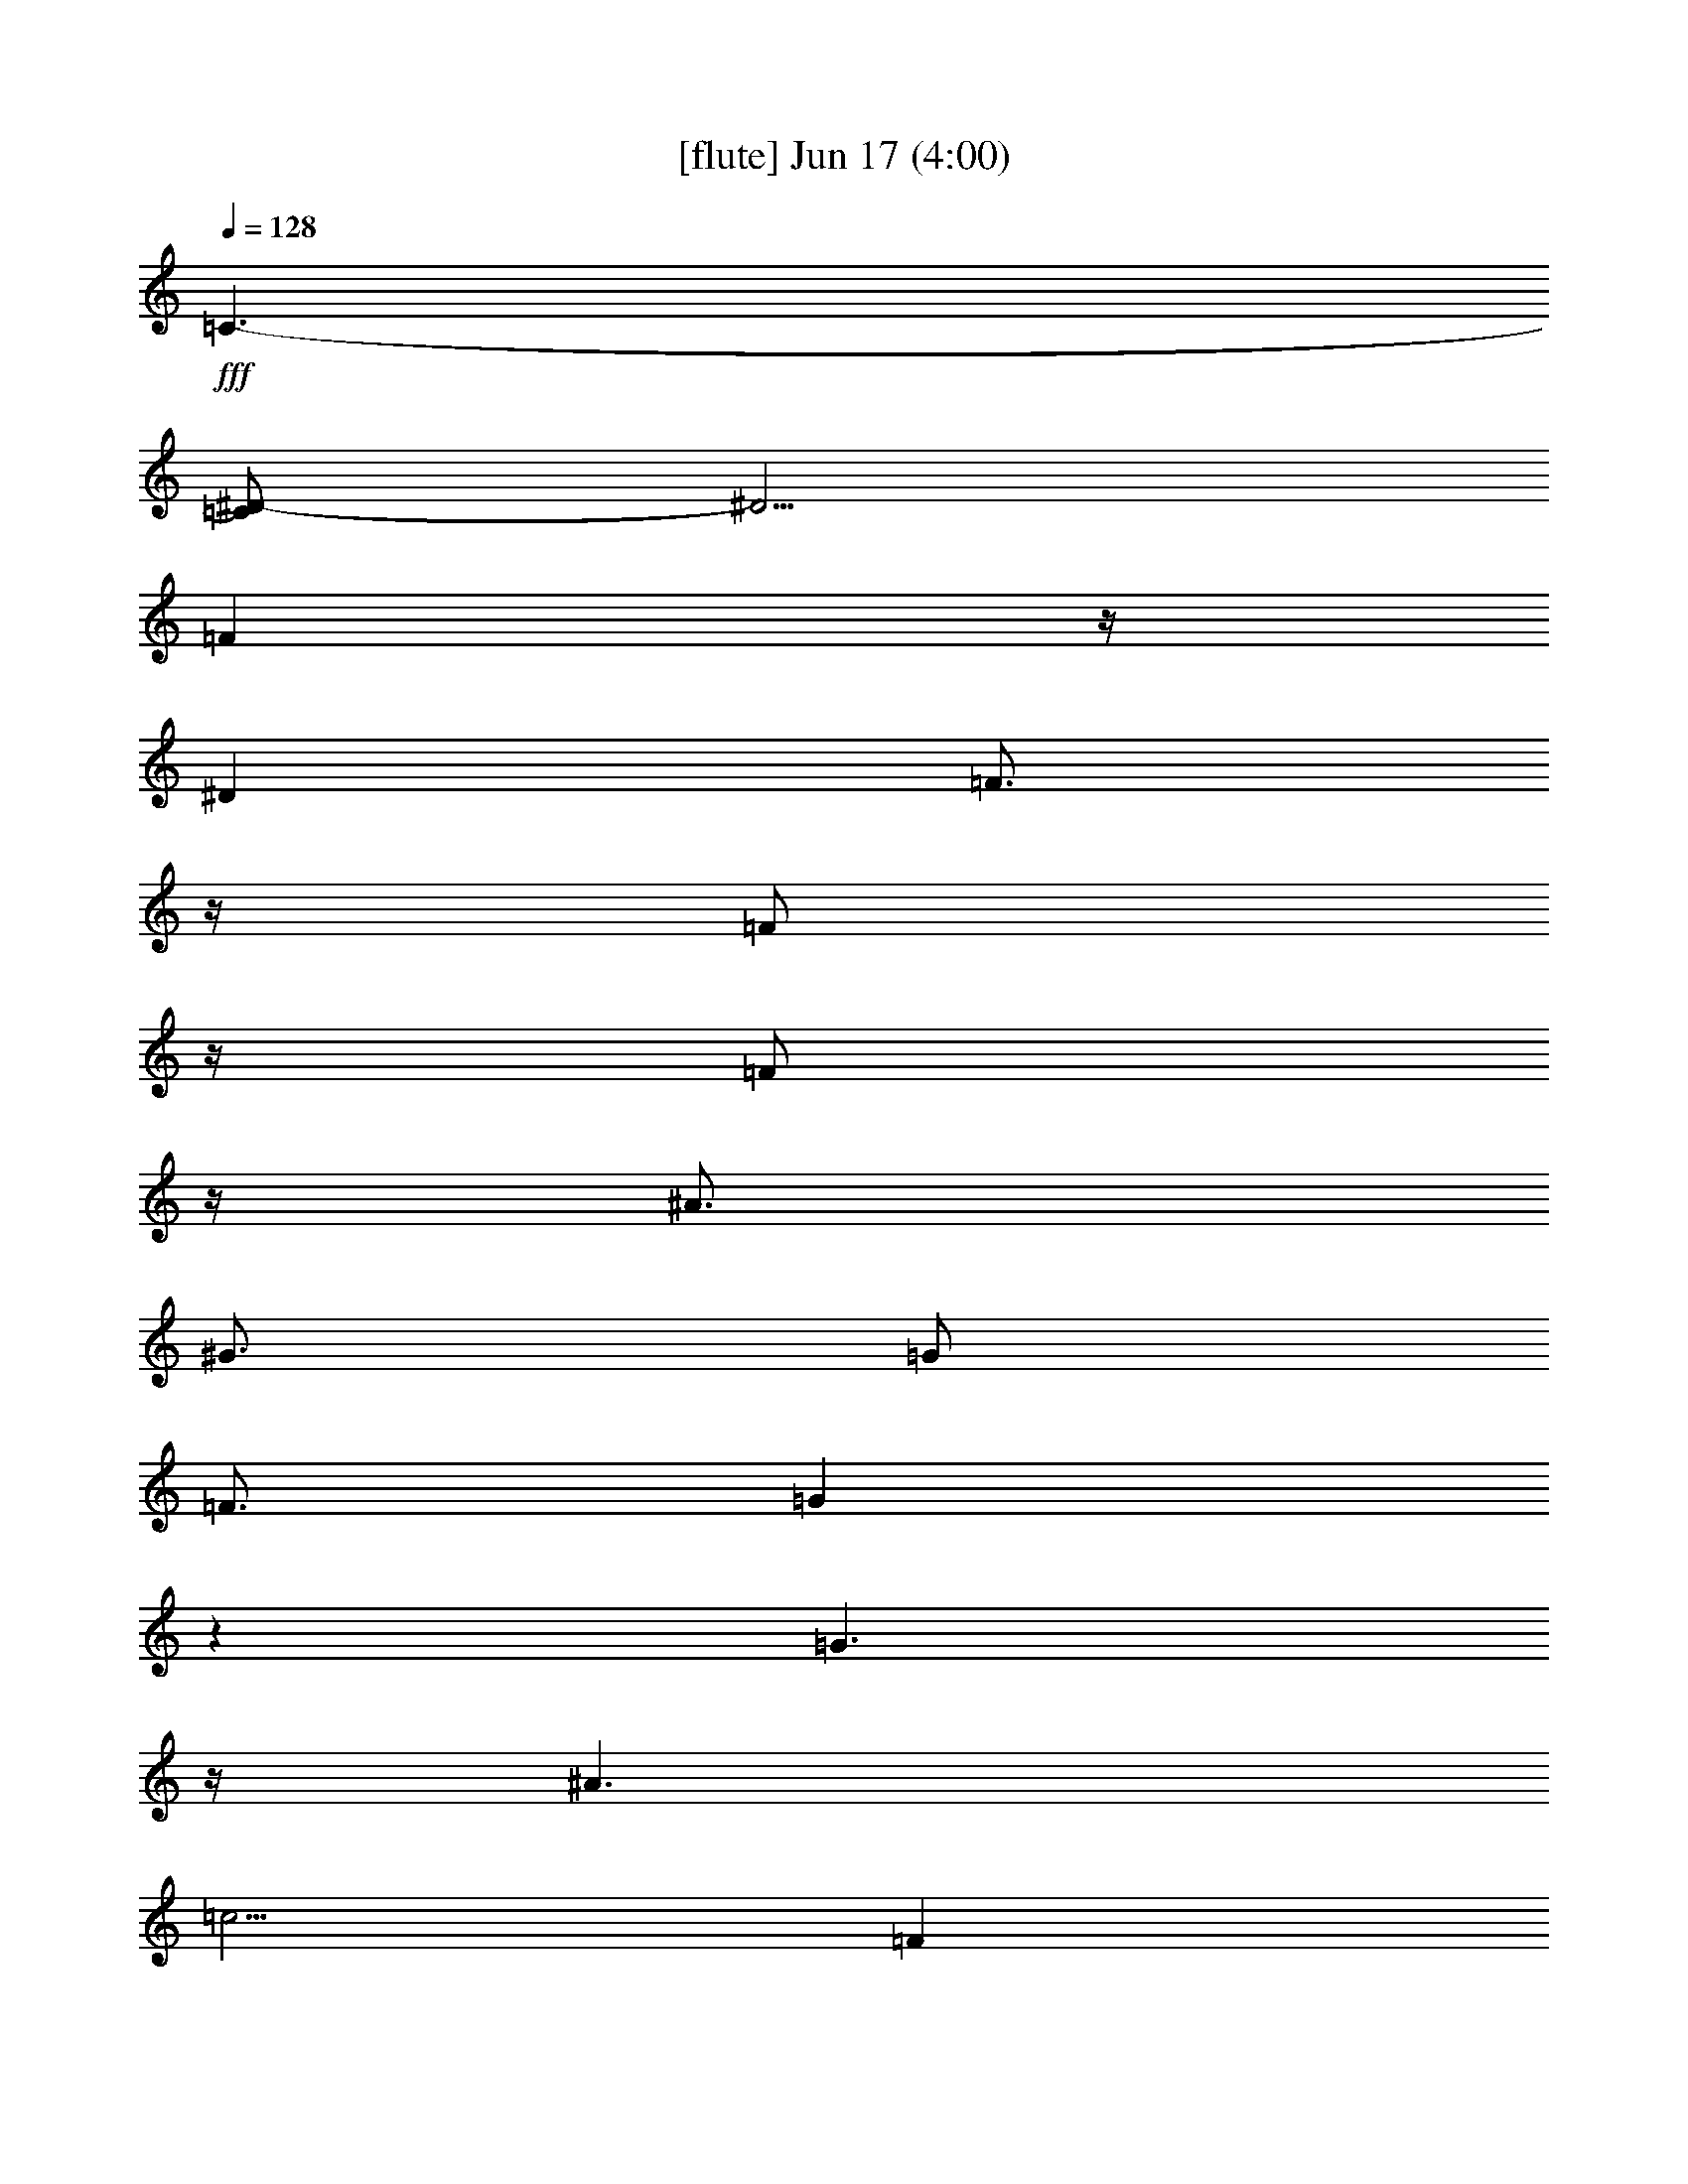 % 
% conversion by gongster54 
% http://fefeconv.mirar.org/?filter_user=gongster54&view=all 
% 17 Jun 11:10 
% using Firefern's ABC converter 
% 
% Artist: 
% Mood: unknown 
% 
% Playing multipart files: 
% /play <filename> <part> sync 
% example: 
% pippin does: /play weargreen 2 sync 
% samwise does: /play weargreen 3 sync 
% pippin does: /playstart 
% 
% If you want to play a solo piece, skip the sync and it will start without /playstart. 
% 
% 
% Recommended solo or ensemble configurations (instrument/file): 
% 

X:1 
T: [flute] Jun 17 (4:00) 
Z: Transcribed by Firefern's ABC sequencer 
% Transcribed for Lord of the Rings Online playing 
% Transpose: 0 (0 octaves) 
% Tempo factor: 100% 
L: 1/4 
K: C 
Q: 1/4=128 
+fff+ =C3/2- 
[=C/2^D/2-] 
^D5/4 
=F 
z/4 
^D 
=F3/4 
z/4 
=F/2 
z/4 
=F/2 
z/4 
^A3/4 
^G3/4 
=G/2 
=F3/4 
=G 
z 
=G3/2 
z/4 
^A3/2 
=c5/4 
=F 
z/4 
^D3/4 
^A3/4 
^A3/4 
=G3/4 
^A3/4 
z/4 
^A 
=c29/4- 
[=C,/4=C/4=c/4-] 
[=C,/2=C/2=c/2] 
=c/4- 
[^D,/4-^D/4-=c/4] 
+ff+ [^D,/2^D/2] 
z/4 
[^D,/4E,/4=F,/4-^D/4E/4=F/4-] 
[=F,/2=F/2] 
[^D,3/4^D3/4] 
[=F,/2=F/2] 
[=F,/4=F/4] 
z/4 
[=F,/4=F/4] 
z/4 
[^A,/4^A/4] 
z/4 
[^G,/4^G/4] 
z/4 
[=G,/4=G/4] 
[=F,/2=F/2] 
[=G,3/4=G3/4] 
z/2 
[=G,3/4=G3/4] 
z/4 
[^A,^A] 
[=C3/4=c3/4] 
[=F,3/4=F3/4] 
[^D,/2^D/2] 
[^A,/4^A/4] 
z/4 
[^A,/4^A/4] 
z/4 
[=G,/4=G/4] 
z/4 
[^A,/4^A/4] 
z/4 
[^A,3/4^A3/4] 
[=C/2=c/2] 
z7/4 
+fff+ ^D/2- 
[^A,/4^D/4] 
^A,3/4 
z 
^D/2 
^D3/4 
=F3/4 
^A,/2 
^A,/2 
z 
^A,/2 
=G3/4 
^G3/4 
=G/2 
=F3/4 
^D3/4 
=F/2 
=G3/4 
^G3/4 
=G/2 
=C/2 
z 
=C/4 
=D/4 
^D3/4 
^D3/4 
=D/2 
=D3/4 
z3/4 
^D/4 
=F/4 
^G3/4 
=G3/4 
=F/2 
^D3/4 
z3/4 
=G/2 
=G3/4 
=F3/4 
E/2 
=F 
=C 
[=C,3/2-=G,3/2-=C3/2] 
[=C,/2=G,/2=D/2] 
[=D,-=G,-B,-=D] 
+mp+ [=D,=G,B,] 
z 
+fff+ ^D/2 
z/4 
^A,/2 
z5/4 
^D/2 
^D3/4 
=F3/4 
^A,/2 
^A,/2 
z 
^A,/2 
=G3/4 
^G3/4 
=G/2 
=F3/4 
^D3/4 
=F/2 
=G3/4 
^G3/4 
=G/2 
=C3/4 
z3/4 
=C/4 
=D/4 
^D3/4 
^D3/4 
=D/2 
=D3/4 
z3/4 
^D/4 
=F/4 
^G3/4 
=G3/4 
=F/2 
^D3/4 
z3/4 
=G/2 
=G3/4 
=F3/4 
E/2 
=F3/4 
=G3/4 
^G/2 
[=C,=G,=G-] 
[=G,B,=G] 
+mp+ [=G,=A,] 
[=G,/2-B,/2-] 
[=G,/4-B,/4-=D/4] 
[=G,/4B,/4=F/4=G/4] 
+fff+ [^D/4-^G/4-B/4=c/4-] 
[^D/2^G/2-=c/2-] 
[^D/4-^G/4=c/4] 
^D/2 
=D/2 
^D3/4 
^D3/4 
=D/2 
=F3/4 
=F3/4 
^D/2 
=D3/4 
=C3/4 
=D/2 
^D3/4 
^D3/4 
=D/2 
=F3/4 
=D3/4 
=C/2 
^A, 
z3 
^D3/4 
^D3/4 
=D/2 
[=C3/4^D3/4] 
[=C3/4^D3/4] 
[^A,/2=D/2] 
[=D3/4=F3/4] 
[=D3/4=F3/4] 
[=C/2^D/2] 
[^A,3/4=D3/4] 
[=C3/4^D3/4] 
[=D/2=F/2] 
[=D3/4=G3/4] 
[=D3/4^G3/4] 
[=D/2=G/2] 
[=D3/4=F3/4] 
[=C3/4^D3/4] 
[=D/2=F/2] 
[=D,2=G,2B,2=G2] 
+mp+ [B,3/4=D3/4=G3/4] 
[=D3/4=F3/4=A3/4] 
[=D/2=G/2B/2] 
+fff+ =C 
[^D=G=c] 
=F3/4 
^D3/4 
=F/2 
=F/2 
=F/2 
^A/2 
^G/2 
=G/4 
=F/2 
=G/2 
z3/4 
=G 
^A 
=c3/4 
=F3/4 
^D/2 
=D/2 
=D/2 
=C/2 
=D/2 
=F/4 
^D/2 
^D/2 
+ff+ [=F,/4=F/4] 
[=G,/4=G/4] 
[^A,/4^A/4] 
+fff+ [=C/2-=c/2] 
[^A,/4=C/4-^A/4] 
[=G,/4^G,/4=C/4=F/4=G/4^G/4] 
[^D,/4^D/4-] 
^D3/4 
=F3/4 
^D3/4 
=F/2 
=F/2 
=F/2 
^A/2 
^G/2 
=G/4 
=F/2 
=G/2 
z3/4 
=G 
^A 
=c3/4 
=F3/4 
^D/2 
[^A,/4^A/4-] 
^A/4 
[^A,/4^A/4-] 
^A/4 
[=G,/4=G/4-] 
=G/4 
[^A,/4^A/4-] 
^A/4 
[^A,3/4^A3/4] 
[=C/2=c/2] 
z3/4 
=C 
[^D=G=c^d] 
=F3/4 
^D3/4 
=F/2 
=F/2 
=F/4 
z/4 
^A/2 
^G/2 
=G/4 
=F/2 
=G/2 
z3/4 
=G 
^A 
=c3/4 
=F3/4 
^D/2 
[^A,/4^A/4-] 
^A/4 
[^A,/4^A/4-] 
^A/4 
[=G,/4=G/4-] 
=G/4 
[^A,/4^A/4-] 
^A/4 
[^A,3/4^A3/4] 
[=C/2=c/2] 
z4 z4 z4 z4 z4 z4 z4 z4 z4 z4 z4 z4 z4 z4 z4 z3/4 
+mf+ ^A,2 
+f+ ^A,/4 
[=D,/4=D/4] 
[=F,/4=F/4] 
[^A,/4^A/4] 
B,/4 
[=D,/4=D/4] 
[=G,/4=G/4] 
[B,/4B/4] 
+ff+ [=C,/4=C/4] 
[=C,/2=C/2] 
z/4 
[^D,3/4^D3/4] 
z/4 
[^D,/4E,/4=F,/4-^D/4E/4=F/4-] 
[=F,/2=F/2] 
[^D,3/4^D3/4] 
[=F,/2=F/2] 
[=F,/4=F/4] 
z/4 
[=F,/4=F/4] 
z/4 
[^A,/4^A/4] 
z/4 
[^G,/4^G/4] 
z/4 
[=G,/4=G/4] 
[=F,/2=F/2] 
[=G,3/4=G3/4] 
z/2 
[=G,3/4=G3/4] 
z/4 
[^A,^A] 
[=C3/4=c3/4] 
[=F,3/4=F3/4] 
[^D,/2^D/2] 
[=D,/4=D/4] 
z/4 
[=D,/4=D/4] 
z/4 
[=C,/4=C/4] 
z/4 
[=D,/4=D/4] 
z/4 
[=F,/4=F/4] 
[^D,/2^D/2] 
[^D,3/4^D3/4] 
z/2 
[=C,/4=C/4] 
[=C,/2=C/2] 
z/4 
[^D,3/4^D3/4] 
z/4 
[^D,/4E,/4=F,/4-^D/4E/4=F/4-] 
[=F,/2=F/2] 
[^D,3/4^D3/4] 
[=F,/2=F/2] 
[=F,/4=F/4] 
z/4 
[=F,/4=F/4] 
z/4 
[^A,/4^A/4] 
z/4 
[^G,/4^G/4] 
z/4 
[=G,/4=G/4] 
[=F,/2=F/2] 
[=G,3/4=G3/4] 
z/2 
[=G,3/4=G3/4] 
z/4 
[^A,^A] 
[=C3/4=c3/4] 
[=F,3/4=F3/4] 
[^D,/2^D/2] 
[^A,/4^A/4] 
z/4 
[^A,/4^A/4] 
z/4 
[=G,/4=G/4] 
z/4 
[^A,/4^A/4] 
z/4 
[^A,3/4^A3/4] 
[=C/2=c/2] 
z7/4 
+fff+ ^D/2 
z/4 
^A,3/4 
z 
^D/2 
^D3/4 
=F3/4 
^A,/2 
^A,/2 
z 
^A,/2 
=G3/4 
^G3/4 
=G/2 
=F3/4 
^D3/4 
=F/2 
=G3/4 
^G3/4 
=G/2 
=C/2 
z 
=C/4 
=D/4 
^D3/4 
^D3/4 
=D/2 
=D3/4 
z3/4 
^D/4 
=F/4 
^G3/4 
=G3/4 
=F/2 
^D3/4 
z3/4 
=G/2 
=G3/4 
=F3/4 
E/2 
=F 
=C 
[=C,3/2-=G,3/2-=C3/2] 
[=C,/2=G,/2=D/2] 
[=D,-=G,-B,-=D] 
+mp+ [=D,=G,B,] 
z 
+fff+ ^D/2 
^A,/4 
^A,3/4 
z 
^D/2 
^D3/4 
=F3/4 
^A,/2 
^A,/2 
z 
^A,/2 
=G3/4 
^G3/4 
=G/2 
=F3/4 
^D3/4 
=F/2 
=G3/4 
^G3/4 
=G/2 
=C3/4 
z3/4 
=C/4 
=D/4 
^D3/4 
^D3/4 
=D/2 
=D3/4 
z3/4 
^D/4 
=F/4 
^G3/4 
=G3/4 
=F/2 
^D3/4 
z3/4 
=G/2 
=G3/4 
=F3/4 
E/2 
=F3/4 
=G3/4 
^G/2 
[=C,=G,=G-] 
[=G,B,=G] 
+mp+ [=G,=A,] 
[=G,/2-B,/2-] 
[=G,/4-B,/4-=D/4] 
[=G,/4B,/4=F/4=G/4] 
+fff+ [^D/4-^G/4-B/4=c/4-] 
[^D/2^G/2-=c/2-] 
[^D/4-^G/4=c/4] 
^D/2 
=D/2 
^D3/4 
^D3/4 
=D/2 
=F3/4 
=F3/4 
^D/2 
=D3/4 
=C3/4 
=D/2 
^D3/4 
^D3/4 
=D/2 
=F3/4 
=D3/4 
=C/2 
^A, 
z3 
^D3/4 
^D3/4 
=D/2 
[=C3/4^D3/4] 
[=C3/4^D3/4] 
[^A,/2=D/2] 
[=D3/4=F3/4] 
[=D3/4=F3/4] 
[=C/2^D/2] 
[^A,3/4=D3/4] 
[=C3/4^D3/4] 
[=D/2=F/2] 
[=D3/4=G3/4] 
[=D3/4^G3/4] 
[=D/2=G/2] 
[=D3/4=F3/4] 
[=C3/4^D3/4] 
[=D/2=F/2] 
[=D,2=G,2B,2=G2] 
+mp+ [B,3/4=D3/4=G3/4] 
[=D3/4=F3/4=A3/4] 
[=D/2=G/2B/2] 
+fff+ =C 
[^D=G=c] 
=F3/4 
^D3/4 
=F/2 
=F/2 
=F/2 
^A/2 
^G/2 
=G/4 
=F/2 
=G/2 
z3/4 
=G 
^A 
=c3/4 
=F3/4 
^D/2 
=D/2 
=D/2 
=C/2 
=D/2 
=F/4 
^D/2 
^D/2 
+ff+ [=F,/4=F/4] 
[=G,/4=G/4] 
[^A,/4^A/4] 
+fff+ [=C/2-=c/2] 
[^A,/4=C/4-^A/4] 
[=G,/4^G,/4=C/4=F/4=G/4^G/4] 
[^D,/4^D/4-] 
^D3/4 
=F3/4 
^D3/4 
=F/2 
=F/2 
=F/2 
^A/2 
^G/2 
=G/4 
=F/2 
=G/2 
z3/4 
=G 
^A 
=c3/4 
=F3/4 
^D/2 
[^A,/4^A/4-] 
^A/4 
[^A,/4^A/4-] 
^A/4 
[=G,/4=G/4-] 
=G/4 
[^A,/4^A/4-] 
^A/4 
[^A,3/4^A3/4] 
[=C/2=c/2] 
z3/4 
=C 
[^D=G=c^d] 
=F3/4 
^D3/4 
=F/2 
=F/2 
=F/4 
z/4 
^A/2 
^G/2 
=G/4 
=F/2 
=G/2 
z3/4 
=G 
^A 
=c3/4 
=F3/4 
^D/2 
^A/2 
^A/2 
=G/2 
^A/2 
^A3/4 
=c/2 
z3/4 
^D3/4 
^D3/4 
=D/2 
^D3/4 
^D3/4 
=D/2 
=F3/4 
=F3/4 
^D/2 
=D3/4 
=C3/4 
=D/2 
^D3/4 
^D3/4 
=D/2 
=F3/4 
=D3/4 
=C/2 
^A, 
z3 
^D3/4 
^D3/4 
=D/2 
[=C3/4^D3/4] 
[=C3/4^D3/4] 
[^A,/2=D/2] 
[=D3/4=F3/4] 
[=D3/4=F3/4] 
[=C/2^D/2] 
[^A,3/4=D3/4] 
[=C3/4^D3/4] 
[=D/2=F/2] 
[=D3/4=G3/4] 
[=D3/4^G3/4] 
[=D/2=G/2] 
[=D3/4=F3/4] 
[=C3/4^D3/4] 
[=D/2=F/2] 
[=D,2=G,2B,2=G2] 
+mp+ [B,3/4=D3/4=G3/4] 
[=D3/4=F3/4=A3/4] 
[=D/2=G/2B/2] 
+fff+ =C 
[^D=G=c] 
=F3/4 
^D3/4 
=F/2 
=F/2 
=F/2 
^A/2 
^G/2 
=G/4 
=F/2 
=G/2 
z3/4 
=G 
^A 
=c3/4 
=F3/4 
^D/2 
=D/2 
=D/2 
=C/2 
=D/2 
=F/4 
^D/2 
^D/2 
+ff+ [=F,/4=F/4] 
[=G,/4=G/4] 
[^A,/4^A/4] 
+fff+ [=C/2-=c/2] 
[^A,/4=C/4-^A/4] 
[=F,/4=G,/4^G,/4=C/4=F/4=G/4] 
[^D,/4^D/4-] 
^D3/4 
=F3/4 
^D3/4 
=F/2 
=F/2 
=F/2 
^A/2 
^G/2 
=G/4 
=F/2 
=G/2 
z3/4 
=G 
^A 
=c3/4 
=F3/4 
^D/2 
[^A,/4^A/4-] 
^A/4 
[^A,/4^A/4-] 
^A/4 
[=G,/4=G/4-] 
=G/4 
[^A,/4^A/4-] 
^A/4 
[^A,3/4^A3/4] 
[=C/2=c/2] 
z3/4 
[=C,/4=C/4-] 
[=C,/2=C/2-] 
=C/4 
[^D,3/4^D3/4-] 
^D/4 
[^D,/4E,/4=F,/4-^D/4E/4=F/4-] 
[=F,/2=F/2] 
[^D,3/4^D3/4] 
[=F,/2=F/2] 
[=F,/4=F/4-] 
=F/4 
[=F,/4=F/4] 
z/4 
[^A,/4^A/4-] 
^A/4 
[^G,/4^G/4-] 
^G/4 
[=G,/4=G/4] 
[=F,/2=F/2] 
[=G,3/4=G3/4] 
z/2 
[=G,3/4=G3/4-] 
=G/4 
[^A,^A] 
[=C3/4=c3/4] 
[=F,3/4=F3/4] 
[^D,/2^D/2] 
[^A,/4^A/4-] 
^A/4 
[^A,/4^A/4-] 
^A/4 
[=G,/4=G/4-] 
=G/4 
[^A,/4^A/4-] 
^A/4 
[^A,3/4^A3/4] 
[=C/2=c/2] 


X:2 
T: [theorbo] Jun 17 (4:00) 
Z: Transcribed by Firefern's ABC sequencer 
% Transcribed for Lord of the Rings Online playing 
% Transpose: 0 (0 octaves) 
% Tempo factor: 100% 
L: 1/4 
K: C 
Q: 1/4=128 
z4 z4 z4 z4 z4 z4 z4 z11/4 
+pp+ =c/2 
=c/2 
=c/2 
=d/4 
^d/4 
=f/4 
=f/2 
=f/4 
^d/2 
=c/2 
^A/2 
^A/2 
^A/2 
=d/2 
^d/4 
^d/2 
^d/4 
^d/2 
=d/2 
=c/2 
=c/2 
=c/2 
=d/4 
^d/4 
=f/4 
=f/2 
=f/4 
^d/2 
=c/2 
^A/2 
^A/2 
^A/2 
^A/2 
=c/2 
=c/2 
=c/2 
=c/2 
[^D4^d4] 
[^A,4^A4] 
[=C2=c2] 
[^A,2^A2] 
[^G,4^G4] 
[^A,2-^A2] 
[^A,2^A2] 
[^D2^d2] 
[=C2=c2] 
[=D3=d3] 
+ppp+ [=D=d] 
+pp+ [=G,2-=G2-] 
[=G,2=G2=g2] 
[^D4^d4] 
[^A,4^A4] 
[=C2=c2] 
[^A,2^A2] 
[^G,4^G4] 
[^A,2-^A2] 
[^A,2^A2] 
[^D2^d2] 
[=C2=c2] 
[=D3=d3] 
+ppp+ [=D=d] 
+pp+ [=G,-=G] 
[=G,-=G-] 
[=G,-=G=g] 
[=G,=G] 
[^G,/4^G/4-] 
^G/4 
[^G,/2-^G/2] 
[^G,/4^G/4] 
[^G,/2-^G/2] 
[^G,/4^G/4] 
[^G,/4-^G/4] 
[^G,/2^G/2] 
[^G,/4-^G/4] 
[^G,/4-^G/4] 
[^G,/4^G/4] 
[^G,/4-^G/4] 
[^G,/4^G/4] 
[=G,/4=G/4-] 
=G/4 
[=G,/2-=G/2] 
[=G,/4=G/4] 
[=G,/4-=G/4-] 
[=G,/4-=F/4=G/4] 
[=G,/4=G/4] 
[=C/4-=c/4] 
[=C/2=c/2] 
[=C/4-=c/4] 
[=C/4-=c/4] 
[=C/4=c/4] 
[=C/4-^A/4=c/4] 
[=C/4=c/4] 
[=F,/4=F/4-] 
=F/4 
[=F,/2-=F/2] 
[=F,/4=F/4] 
[=F,/4-=F/4] 
[=F,/4-=F/4] 
[=F,/4=F/4] 
[^A,/4-^A/4] 
[^A,/2^A/2] 
[^A,/4-^A/4] 
[^A,/4-^A/4] 
[^A,/4^A/4] 
[^A,/4-^A/4] 
[^A,/4^A/4] 
[^A,/4^A/4-] 
^A/4 
[^A,/2-^A/2] 
[^A,/4^A/4] 
[^A,/4-^A/4-] 
[^A,/4-=F/4^A/4] 
[^A,/4^A/4] 
[^D/4-^d/4] 
[^D/2^d/2] 
[^D/4-^d/4] 
[^D/4-^d/4] 
[^D/4^d/4] 
[^D/4-^A/4^d/4-] 
[^D/4=G/4^d/4] 
[^G,/4^G/4-] 
^G/4 
[^G,/2-^G/2] 
[^G,/4^G/4] 
[^G,/2-^G/2] 
[^G,/4^G/4] 
[^G,/4-^G/4] 
[^G,/2^G/2] 
[^G,/4-^G/4] 
[^G,/4-^G/4] 
[^G,/4^G/4] 
[^G,/4-^G/4] 
[^G,/4^G/4] 
[=G,/4=G/4-] 
=G/4 
[=G,/2-=G/2] 
[=G,/4=G/4] 
[=G,/4-=G/4-] 
[=G,/4-=F/4=G/4] 
[=G,/4=G/4] 
[=C/4-=c/4] 
[=C/2=c/2] 
[=C/4-=c/4] 
[=C/4-=c/4] 
[=C/4=c/4] 
[=C/4-^A/4=c/4] 
[=C/4=c/4] 
[=D/4=d/4-] 
=d/4 
[=D/2-=d/2] 
[=D/4=d/4] 
[=D/4-=d/4] 
[=D/4-=d/4] 
[=D/4=d/4] 
[=D/4-=d/4] 
[=D/2=d/2] 
[=D/4-=d/4] 
[=D/4-=d/4] 
[=D/4=d/4] 
[=D/4-=d/4] 
[=D/4=d/4] 
[=G,/4=G/4-] 
=G/4 
[=G,/2-=G/2] 
[=G,/4=G/4] 
[=G,/4-=G/4] 
[=G,/4-=G/4] 
[=G,/4=G/4] 
[=G,/4-=G/4] 
[=G,/2=G/2] 
[=G,/4-=G/4] 
[=G,/4-=G/4] 
[=G,/4=G/4] 
[=G,/4-=G/4] 
[=G,/4=G/4] 
[=C/2-=c/2] 
[=C/2-=c/2] 
[=C/2-=c/2-] 
[=C/4-=c/4-=d/4] 
[=C/4=c/4^d/4] 
[=F/4-=f/4] 
[=F/2-=f/2] 
[=F/4-=f/4-] 
[=F/2-^d/2=f/2-] 
[=F/2=c/2=f/2] 
[^A,/2-^A/2] 
[^A,/2-^A/2] 
[^A,/2-^A/2-] 
[^A,/2^A/2=d/2] 
[^D/4-^d/4] 
[^D/2-^d/2] 
[^D/4-^d/4] 
[^D/2-^d/2-] 
[^D/2=d/2^d/2] 
[=C/2-=c/2] 
[=C/2-=c/2] 
[=C/2-=c/2-] 
[=C/4-=c/4-=d/4] 
[=C/4=c/4^d/4] 
[=F/4-=f/4] 
[=F/2-=f/2] 
[=F/4-=f/4-] 
[=F/2-^d/2=f/2-] 
[=F/2=c/2=f/2] 
[^A,/2-^A/2] 
[^A,/2-^A/2] 
[^A,/2-^A/2-] 
[^A,/2^A/2=d/2] 
[^D/4-^d/4] 
[^D/2-^d/2] 
[^D/4-^d/4] 
[^D/2-^d/2-] 
[^D/2=d/2^d/2] 
[=C/2-=c/2] 
[=C/2-=c/2] 
[=C/2-=c/2-] 
[=C/4-=c/4-=d/4] 
[=C/4=c/4^d/4] 
[=F/4-=f/4] 
[=F/2-=f/2] 
[=F/4-=f/4-] 
[=F/2-^d/2=f/2-] 
[=F/2=c/2=f/2] 
[^A,/2-^A/2] 
[^A,/2-^A/2] 
[^A,/2-^A/2-] 
[^A,/2^A/2=d/2] 
[^D/4-^d/4] 
[^D/2-^d/2] 
[^D/4-^d/4] 
[^D/2-^d/2-] 
[^D/2=d/2^d/2] 
[=C/2-=c/2] 
[=C/2-=c/2] 
[=C/2-=c/2-] 
[=C/4-=c/4-=d/4] 
[=C/4=c/4^d/4] 
[=F/4-=f/4] 
[=F/2-=f/2] 
[=F/4-=f/4-] 
[=F/2-^d/2=f/2-] 
[=F/2=c/2=f/2] 
[^A,/2-^A/2] 
[^A,/2-^A/2] 
[^A,/2-^A/2] 
[^A,/4-^A/4] 
[^A,/4^A/4] 
[=C/4-=c/4] 
[=C/2-=c/2] 
[=C/4-=c/4] 
[=C/2-=c/2] 
[=C/2=c/2] 
[=C/2-=c/2] 
[=C/2-=c/2] 
[=C/2-=c/2-] 
[=C/4-=c/4-=d/4] 
[=C/4=c/4^d/4] 
[=F/4-=f/4] 
[=F/2-=f/2] 
[=F/4-=f/4-] 
[=F/2-^d/2=f/2-] 
[=F/2=c/2=f/2] 
[^A,/2-^A/2] 
[^A,/2-^A/2] 
[^A,/2-^A/2-] 
[^A,/2^A/2=d/2] 
[^D/4-^d/4] 
[^D/2-^d/2] 
[^D/4-^d/4] 
[^D/2-^d/2-] 
[^D/2=d/2^d/2] 
[=C/2-=c/2] 
[=C/2-=c/2] 
[=C/2-=c/2-] 
[=C/4-=c/4-=d/4] 
[=C/4=c/4^d/4] 
[=F/4-=f/4] 
[=F/2-=f/2] 
[=F/4-=f/4-] 
[=F/2-^d/2=f/2-] 
[=F/2=c/2=f/2] 
[^A,/2^A/2] 
[^A,/2^A/2] 
[=G,/2=G/2] 
[^A,/2^A/2] 
[^A,3/4^A3/4] 
[=C/2=c/2] 
z3/4 
=C/4 
^A/4 
=c/4 
=G/4 
^A,/4 
=C/4 
^D/4 
=G/4 
=C/4 
^A/4 
=c/4 
=G/4 
^A,/4 
=C/4 
^D/4 
=G/4 
=C/4 
^A/4 
=c/4 
=G/4 
^A,/4 
=C/4 
^D/4 
=G/4 
=C/4 
^A/4 
=c/4 
=G/4 
^A,/4 
=C/4 
^D/4 
=G/4 
^G,/4 
=G/4 
^G/4 
^D/4 
=C/4 
^D/4 
=G/4 
^G/4 
^G,/4 
=G/4 
^G/4 
^D/4 
=C/4 
^D/4 
=G/4 
^G/4 
^A,/4 
^G/4 
^A/4 
=F/4 
=D/4 
=F/4 
^G/4 
^A/4 
^A,/4 
^G/4 
^A/4 
=F/4 
=D/4 
=F/4 
^G/4 
^A/4 
=C/4 
^A/4 
=c/4 
=G/4 
^A,/4 
=C/4 
^D/4 
=G/4 
=C/4 
^A/4 
=c/4 
=G/4 
^A,/4 
=C/4 
^D/4 
=G/4 
=C/4 
^A/4 
=c/4 
=G/4 
^A,/4 
=C/4 
^D/4 
=G/4 
=C/4 
^A/4 
=c/4 
=G/4 
^A,/4 
=C/4 
^D/4 
=G/4 
^G,/4 
=G/4 
^G/4 
^D/4 
=C/4 
^D/4 
=G/4 
^G/4 
^G,/4 
=G/4 
^G/4 
^D/4 
=C/4 
^D/4 
=G/4 
^G/4 
^A,/4 
^G/4 
^A/4 
=F/4 
=D/4 
=F/4 
^G/4 
^A/4 
^A,/4 
^G/4 
^A/4 
=F/4 
=D/4 
=F/4 
^G/4 
^A/4 
=F/4 
z/4 
=F3/4 
=F/4 
=F/4 
=F/4 
=F/4 
z/4 
=F3/4 
=F/4 
=F/4 
=F/4 
=G/4 
z/4 
=G3/4 
=G/4 
=G/4 
=G/4 
=G/4 
z/4 
=G3/4 
=G/4 
=G/4 
=G/4 
^G/4 
z/4 
^G3/4 
^G/4 
^G/4 
^G/4 
^G/4 
z/4 
^G3/4 
^G/4 
^G/4 
^G/4 
=G/4 
z/4 
=G3/4 
=G/4 
=G/4 
=G/4 
=G/4 
z/4 
=G3/4 
=G/4 
=G/4 
=G/4 
=F/4 
z/4 
=F3/4 
=F/4 
=F/4 
=F/4 
=F/4 
z/4 
=F3/4 
=F/4 
=F/4 
=F/4 
=G/4 
z/4 
=G3/4 
=G/4 
=G/4 
=G/4 
=G/4 
z/4 
=G3/4 
=G/4 
=G/4 
=G/4 
^G/4 
z/4 
^G3/4 
^G/4 
^G/4 
^G/4 
^G/4 
z/4 
^G3/4 
^G/4 
^G/4 
^G/4 
^A/4 
z/4 
^A3/4 
^A/4 
^A/4 
^A/4 
^A 
B 
=c/2 
=c/2 
=c/2 
=d/4 
^d/4 
=f/4 
=f/2 
=f/4 
^d/2 
=c/2 
^A/2 
^A/2 
^A/2 
=d/2 
^d/4 
^d/2 
^d/4 
^d/2 
=d/2 
=c/2 
=c/2 
=c/2 
=d/4 
^d/4 
=f/4 
=f/2 
=f/4 
^d/2 
=c/2 
^A/2 
^A/2 
^A/2 
^A/2 
=c/4 
=c/2 
=c/4 
^A/2 
=c/2 
=c/2 
=c/2 
=c/2 
=d/4 
^d/4 
=f/4 
=f/2 
=f/4 
^d/2 
=c/2 
^A/2 
^A/2 
^A/2 
=d/2 
^d/4 
^d/2 
^d/4 
^d/2 
=d/2 
=c/2 
=c/2 
=c/2 
=d/4 
^d/4 
=f/4 
=f/2 
=f/4 
^d/2 
=c/2 
^A/2 
^A/2 
^A/2 
^A/2 
=c/2 
=c/2 
=c/2 
=c/2 
[^D4^d4] 
[^A,4^A4] 
[=C2=c2] 
[^A,2^A2] 
[^G,4^G4] 
[^A,2-^A2] 
[^A,2^A2] 
[^D2^d2] 
[=C2=c2] 
[=D3=d3] 
+ppp+ [=D=d] 
+pp+ [=G,2-=G2-] 
[=G,2=G2=g2] 
[^D4^d4] 
[^A,4^A4] 
[=C2=c2] 
[^A,2^A2] 
[^G,4^G4] 
[^A,2-^A2] 
[^A,2^A2] 
[^D2^d2] 
[=C2=c2] 
[=D3=d3] 
+ppp+ [=D=d] 
+pp+ [=G,-=G] 
[=G,-=G-] 
[=G,-=G=g] 
[=G,=G] 
[^G,/4^G/4-] 
^G/4 
[^G,/2-^G/2] 
[^G,/4^G/4] 
[^G,/2-^G/2] 
[^G,/4^G/4] 
[^G,/4-^G/4] 
[^G,/2^G/2] 
[^G,/4-^G/4] 
[^G,/4-^G/4] 
[^G,/4^G/4] 
[^G,/4-^G/4] 
[^G,/4^G/4] 
[=G,/4=G/4-] 
=G/4 
[=G,/2-=G/2] 
[=G,/4=G/4] 
[=G,/4-=G/4-] 
[=G,/4-=F/4=G/4] 
[=G,/4=G/4] 
[=C/4-=c/4] 
[=C/2=c/2] 
[=C/4-=c/4] 
[=C/4-=c/4] 
[=C/4=c/4] 
[=C/4-^A/4=c/4] 
[=C/4=c/4] 
[=F,/4=F/4-] 
=F/4 
[=F,/2-=F/2] 
[=F,/4=F/4] 
[=F,/4-=F/4] 
[=F,/4-=F/4] 
[=F,/4=F/4] 
[^A,/4-^A/4] 
[^A,/2^A/2] 
[^A,/4-^A/4] 
[^A,/4-^A/4] 
[^A,/4^A/4] 
[^A,/4-^A/4] 
[^A,/4^A/4] 
[^A,/4^A/4-] 
^A/4 
[^A,/2-^A/2] 
[^A,/4^A/4] 
[^A,/4-^A/4-] 
[^A,/4-=F/4^A/4] 
[^A,/4^A/4] 
[^D/4-^d/4] 
[^D/2^d/2] 
[^D/4-^d/4] 
[^D/4-^d/4] 
[^D/4^d/4] 
[^D/4-^A/4^d/4-] 
[^D/4=G/4^d/4] 
[^G,/4^G/4-] 
^G/4 
[^G,/2-^G/2] 
[^G,/4^G/4] 
[^G,/2-^G/2] 
[^G,/4^G/4] 
[^G,/4-^G/4] 
[^G,/2^G/2] 
[^G,/4-^G/4] 
[^G,/4-^G/4] 
[^G,/4^G/4] 
[^G,/4-^G/4] 
[^G,/4^G/4] 
[=G,/4=G/4-] 
=G/4 
[=G,/2-=G/2] 
[=G,/4=G/4] 
[=G,/4-=G/4-] 
[=G,/4-=F/4=G/4] 
[=G,/4=G/4] 
[=C/4-=c/4] 
[=C/2=c/2] 
[=C/4-=c/4] 
[=C/4-=c/4] 
[=C/4=c/4] 
[=C/4-^A/4=c/4] 
[=C/4=c/4] 
[=D/4=d/4-] 
=d/4 
[=D/2-=d/2] 
[=D/4=d/4] 
[=D/4-=d/4] 
[=D/4-=d/4] 
[=D/4=d/4] 
[=D/4-=d/4] 
[=D/2=d/2] 
[=D/4-=d/4] 
[=D/4-=d/4] 
[=D/4=d/4] 
[=D/4-=d/4] 
[=D/4=d/4] 
[=G,/4=G/4-] 
=G/4 
[=G,/2-=G/2] 
[=G,/4=G/4] 
[=G,/4-=G/4] 
[=G,/4-=G/4] 
[=G,/4=G/4] 
[=G,/4-=G/4] 
[=G,/2=G/2] 
[=G,/4-=G/4] 
[=G,/4-=G/4] 
[=G,/4=G/4] 
[=G,/4-=G/4] 
[=G,/4=G/4] 
[=C/2-=c/2] 
[=C/2-=c/2] 
[=C/2-=c/2-] 
[=C/4-=c/4-=d/4] 
[=C/4=c/4^d/4] 
[=F/4-=f/4] 
[=F/2-=f/2] 
[=F/4-=f/4-] 
[=F/2-^d/2=f/2-] 
[=F/2=c/2=f/2] 
[^A,/2-^A/2] 
[^A,/2-^A/2] 
[^A,/2-^A/2-] 
[^A,/2^A/2=d/2] 
[^D/4-^d/4] 
[^D/2-^d/2] 
[^D/4-^d/4] 
[^D/2-^d/2-] 
[^D/2=d/2^d/2] 
[=C/2-=c/2] 
[=C/2-=c/2] 
[=C/2-=c/2-] 
[=C/4-=c/4-=d/4] 
[=C/4=c/4^d/4] 
[=F/4-=f/4] 
[=F/2-=f/2] 
[=F/4-=f/4-] 
[=F/2-^d/2=f/2-] 
[=F/2=c/2=f/2] 
[^A,/2-^A/2] 
[^A,/2-^A/2] 
[^A,/2-^A/2-] 
[^A,/2^A/2=d/2] 
[^D/4-^d/4] 
[^D/2-^d/2] 
[^D/4-^d/4] 
[^D/2-^d/2-] 
[^D/2=d/2^d/2] 
[=C/2-=c/2] 
[=C/2-=c/2] 
[=C/2-=c/2-] 
[=C/4-=c/4-=d/4] 
[=C/4=c/4^d/4] 
[=F/4-=f/4] 
[=F/2-=f/2] 
[=F/4-=f/4-] 
[=F/2-^d/2=f/2-] 
[=F/2=c/2=f/2] 
[^A,/2-^A/2] 
[^A,/2-^A/2] 
[^A,/2-^A/2-] 
[^A,/2^A/2=d/2] 
[^D/4-^d/4] 
[^D/2-^d/2] 
[^D/4-^d/4] 
[^D/2-^d/2-] 
[^D/2=d/2^d/2] 
[=C/2-=c/2] 
[=C/2-=c/2] 
[=C/2-=c/2-] 
[=C/4-=c/4-=d/4] 
[=C/4=c/4^d/4] 
[=F/4-=f/4] 
[=F/2-=f/2] 
[=F/4-=f/4-] 
[=F/2-^d/2=f/2-] 
[=F/2=c/2=f/2] 
[^A,/2-^A/2] 
[^A,/2-^A/2] 
[^A,/2-^A/2] 
[^A,/4-^A/4] 
[^A,/4^A/4] 
[=C/4-=c/4] 
[=C/2-=c/2] 
[=C/4-=c/4] 
[=C/2-=c/2] 
[=C/2=c/2] 
[=C/2-=c/2] 
[=C/2-=c/2] 
[=C/2-=c/2-] 
[=C/4-=c/4-=d/4] 
[=C/4=c/4^d/4] 
[=F/4-=f/4] 
[=F/2-=f/2] 
[=F/4-=f/4-] 
[=F/2-^d/2=f/2-] 
[=F/2=c/2=f/2] 
[^A,/2-^A/2] 
[^A,/2-^A/2] 
[^A,/2-^A/2-] 
[^A,/2^A/2=d/2] 
[^D/4-^d/4] 
[^D/2-^d/2] 
[^D/4-^d/4] 
[^D/2-^d/2-] 
[^D/2=d/2^d/2] 
[=C/2-=c/2] 
[=C/2-=c/2] 
[=C/2-=c/2-] 
[=C/4-=c/4-=d/4] 
[=C/4=c/4^d/4] 
[=F/4-=f/4] 
[=F/2-=f/2] 
[=F/4-=f/4-] 
[=F/2-^d/2=f/2-] 
[=F/2=c/2=f/2] 
[=F,/2-=F/2] 
[=F,/2=F/2] 
[=G,/2-=G/2] 
[=G,/2=G/2] 
[^G,/2-^G/2] 
[^G,/2^G/2] 
[^A,/2-^A/2] 
[^A,/2^A/2] 
[^G,/4^G/4-] 
^G/4 
[^G,/2-^G/2] 
[^G,/4^G/4] 
[^G,/2-^G/2] 
[^G,/4^G/4] 
[^G,/4-^G/4] 
[^G,/2^G/2] 
[^G,/4-^G/4] 
[^G,/4-^G/4] 
[^G,/4^G/4] 
[^G,/4-^G/4] 
[^G,/4^G/4] 
[=G,/4=G/4-] 
=G/4 
[=G,/2-=G/2] 
[=G,/4=G/4] 
[=G,/4-=G/4-] 
[=G,/4-=F/4=G/4] 
[=G,/4=G/4] 
[=C/4-=c/4] 
[=C/2=c/2] 
[=C/4-=c/4] 
[=C/4-=c/4] 
[=C/4=c/4] 
[=C/4-^A/4=c/4] 
[=C/4=c/4] 
[=F,/4=F/4-] 
=F/4 
[=F,/2-=F/2] 
[=F,/4=F/4] 
[=F,/4-=F/4] 
[=F,/4-=F/4] 
[=F,/4=F/4] 
[^A,/4-^A/4] 
[^A,/2^A/2] 
[^A,/4-^A/4] 
[^A,/4-^A/4] 
[^A,/4^A/4] 
[^A,/4-^A/4] 
[^A,/4^A/4] 
[^A,/4^A/4-] 
^A/4 
[^A,/2-^A/2] 
[^A,/4^A/4] 
[^A,/4-^A/4-] 
[^A,/4-=F/4^A/4] 
[^A,/4^A/4] 
[^D/4-^d/4] 
[^D/2^d/2] 
[^D/4-^d/4] 
[^D/4-^d/4] 
[^D/4^d/4] 
[^D/4-^A/4^d/4-] 
[^D/4=G/4^d/4] 
[^G,/4^G/4-] 
^G/4 
[^G,/2-^G/2] 
[^G,/4^G/4] 
[^G,/2-^G/2] 
[^G,/4^G/4] 
[^G,/4-^G/4] 
[^G,/2^G/2] 
[^G,/4-^G/4] 
[^G,/4-^G/4] 
[^G,/4^G/4] 
[^G,/4-^G/4] 
[^G,/4^G/4] 
[=G,/4=G/4-] 
=G/4 
[=G,/2-=G/2] 
[=G,/4=G/4] 
[=G,/4-=G/4-] 
[=G,/4-=F/4=G/4] 
[=G,/4=G/4] 
[=C/4-=c/4] 
[=C/2=c/2] 
[=C/4-=c/4] 
[=C/4-=c/4] 
[=C/4=c/4] 
[=C/4-^A/4=c/4] 
[=C/4=c/4] 
[=D/4=d/4-] 
=d/4 
[=D/2-=d/2] 
[=D/4=d/4] 
[=D/4-=d/4] 
[=D/4-=d/4] 
[=D/4=d/4] 
[=D/4-=d/4] 
[=D/2=d/2] 
[=D/4-=d/4] 
[=D/4-=d/4] 
[=D/4=d/4] 
[=D/4-=d/4] 
[=D/4=d/4] 
[=G,/4=G/4-] 
=G/4 
[=G,/2-=G/2] 
[=G,/4=G/4] 
[=G,/4-=G/4] 
[=G,/4-=G/4] 
[=G,/4=G/4] 
[=G,/4-=G/4] 
[=G,/2=G/2] 
[=G,/4-=G/4] 
[=G,/4-=G/4] 
[=G,/4=G/4] 
[=G,/4-=G/4] 
[=G,/4=G/4] 
[=C/2-=c/2] 
[=C/2-=c/2] 
[=C/2-=c/2-] 
[=C/4-=c/4-=d/4] 
[=C/4=c/4^d/4] 
[=F/4-=f/4] 
[=F/2-=f/2] 
[=F/4-=f/4-] 
[=F/2-^d/2=f/2-] 
[=F/2=c/2=f/2] 
[^A,/2-^A/2] 
[^A,/2-^A/2] 
[^A,/2-^A/2-] 
[^A,/2^A/2=d/2] 
[^D/4-^d/4] 
[^D/2-^d/2] 
[^D/4-^d/4] 
[^D/2-^d/2-] 
[^D/2=d/2^d/2] 
[=C/2-=c/2] 
[=C/2-=c/2] 
[=C/2-=c/2-] 
[=C/4-=c/4-=d/4] 
[=C/4=c/4^d/4] 
[=F/4-=f/4] 
[=F/2-=f/2] 
[=F/4-=f/4-] 
[=F/2-^d/2=f/2-] 
[=F/2=c/2=f/2] 
[^A,/2-^A/2] 
[^A,/2-^A/2] 
[^A,/2-^A/2-] 
[^A,/2^A/2=d/2] 
[^D/4-^d/4] 
[^D/2-^d/2] 
[^D/4-^d/4] 
[^D/2-^d/2-] 
[^D/2=d/2^d/2] 
[=C/2-=c/2] 
[=C/2-=c/2] 
[=C/2-=c/2-] 
[=C/4-=c/4-=d/4] 
[=C/4=c/4^d/4] 
[=F/4-=f/4] 
[=F/2-=f/2] 
[=F/4-=f/4-] 
[=F/2-^d/2=f/2-] 
[=F/2=c/2=f/2] 
[^A,/2-^A/2] 
[^A,/2-^A/2] 
[^A,/2-^A/2-] 
[^A,/2^A/2=d/2] 
[^D/4-^d/4] 
[^D/2-^d/2] 
[^D/4-^d/4] 
[^D/2-^d/2-] 
[^D/2=d/2^d/2] 
[=C/2-=c/2] 
[=C/2-=c/2] 
[=C/2-=c/2-] 
[=C/4-=c/4-=d/4] 
[=C/4=c/4^d/4] 
[=F/4-=f/4] 
[=F/2-=f/2] 
[=F/4-=f/4-] 
[=F/2-^d/2=f/2-] 
[=F/2=c/2=f/2] 
[^A,/2-^A/2] 
[^A,/2-^A/2] 
[^A,/2-^A/2] 
[^A,/4-^A/4] 
[^A,/4^A/4] 
[=C/4-=c/4] 
[=C/2-=c/2] 
[=C/4-=c/4] 
[=C/2-=c/2] 
[=C/2=c/2] 
[=C/2-=c/2] 
[=C/2-=c/2] 
[=C/2-=c/2-] 
[=C/4-=c/4-=d/4] 
[=C/4=c/4^d/4] 
[=F/4-=f/4] 
[=F/2-=f/2] 
[=F/4-=f/4-] 
[=F/2-^d/2=f/2-] 
[=F/2=c/2=f/2] 
[^A,/2-^A/2] 
[^A,/2-^A/2] 
[^A,/2-^A/2-] 
[^A,/2^A/2=d/2] 
[^D/4-^d/4] 
[^D/2-^d/2] 
[^D/4-^d/4] 
[^D/2-^d/2-] 
[^D/2=d/2^d/2] 
[=C/2-=c/2] 
[=C/2-=c/2] 
[=C/2-=c/2-] 
[=C/4-=c/4-=d/4] 
[=C/4=c/4^d/4] 
[=F/4-=f/4] 
[=F/2-=f/2] 
[=F/4-=f/4-] 
[=F/2-^d/2=f/2-] 
[=F/2=c/2=f/2] 
[^A,/2^A/2] 
[^A,/2^A/2] 
[=G,/2=G/2] 
[^A,/2^A/2] 
[^A,3/4^A3/4] 
[=C/2=c/2] 


X:7 
T: [harp] Jun 17 (4:00) 
Z: Transcribed by Firefern's ABC sequencer 
% Transcribed for Lord of the Rings Online playing 
% Transpose: 0 (0 octaves) 
% Tempo factor: 100% 
L: 1/4 
K: C 
Q: 1/4=128 
z4 z4 z4 z4 z4 z4 z4 z11/4 
+pp+ =C/4 
[^D/4=G/4] 
=C/4 
[^D/4=G/4] 
[^D/2=G/2] 
[^D/4=G/4] 
[^D/4=G/4] 
=C/4 
[=F/4^G/4] 
=C/4 
[=F/4^G/4] 
[=F/2^G/2] 
=C/4 
[=F/4^G/4] 
=D/4 
[=F/4^A/4] 
=D/4 
[=F/4^A/4] 
+mp+ [=F/2^A/2] 
+pp+ [=F/4^A/4] 
[=F/4^A/4] 
[=G/4^A/4] 
[=G/4^A/4] 
[=G/4^A/4] 
[=G/4^A/4] 
[=G/4^A/4] 
[=G/4^A/4] 
+mp+ [=G/2^A/2] 
+pp+ =C/4 
[^D/4=G/4] 
=C/4 
[^D/4=G/4] 
[^D/2=G/2] 
[^D/4=G/4] 
[^D/4=G/4] 
=C/4 
[=F/4^G/4] 
=C/4 
[=F/4^G/4] 
[=F/2^G/2] 
=C/4 
[=F/4^G/4] 
+mp+ [=F/2^A/2] 
[=F/2^A/2] 
[=F/2^A/2] 
[=F/2^A/2] 
+pp+ [^D3/4=G3/4] 
+mp+ [^D=G] 
z/4 
[^A,4^D4=G4^A4] 
[^A,4=D4=F4^A4] 
[=C2^D2=G2] 
[^A,2=D2=F2=G2] 
[=C4^D4=G4^G4] 
[^A,2^D2=F2^A2] 
[^A,2=D2=F2^A2] 
[^A,2^D2=G2^G2^d2] 
[=C2^D2=G2^d2] 
[=A,4=D4=F4=G4=c4] 
[=C2=D2=F2=G2=c2] 
[B,2=D2=F2=G2B2] 
[^A,4^D4=G4^A4] 
[^A,4=D4=F4^A4] 
[=C2^D2=G2] 
[^A,2=D2=F2=G2] 
[=C4^D4=G4^G4] 
[^A,2^D2=F2^A2] 
[^A,2=D2=F2^A2] 
[^A,2^D2=G2^G2^d2] 
[=C2^D2=G2^d2] 
[=C2=F2=A2=c2-] 
[=D2=F2^G2=c2] 
+mf+ [=D=F=G=c] 
[=D=F=GB] 
[=D=F=G=A=c] 
[=D=GB=d] 
+mp+ [=C/4^G/4-=c/4-^d/4-] 
[^G/4-=c/4-^d/4-] 
[^D/2=G/2^G/2-=c/2-^d/2-] 
[^D/2=G/2^G/2-=c/2-^d/2-] 
[=C/4^G/4-=c/4-^d/4-] 
[^D/4=G/4^G/4-=c/4-^d/4-] 
[=C/4^G/4-=c/4-^d/4-] 
[^G/4-=c/4-^d/4-] 
[^D/2=G/2^G/2-=c/2-^d/2-] 
[^D/2=G/2^G/2-=c/2-^d/2-] 
[=C/4^G/4-=c/4-^d/4-] 
[^D/4=G/4^G/4=c/4^d/4] 
[=D/4=F/4^A/4-=d/4-=f/4-] 
[^A,/4^A/4-=d/4-=f/4-] 
[^A/4-=d/4-=f/4-] 
[^A,/4^A/4-=d/4-=f/4-] 
[^A/4-=d/4-=f/4-] 
[^A,/4^A/4-=d/4-=f/4-] 
[=D/4=F/4^A/4-=d/4-=f/4-] 
[^A,/4^A/4=d/4=f/4] 
[=C/2^D/2=G/2-=c/2-^d/2-] 
[=C/2^D/2=G/2=c/2-^d/2-] 
[^D/2=G/2-=c/2-^d/2-] 
[=D/4=G/4-=c/4-^d/4-] 
[=D/4=G/4=c/4^d/4] 
[=C/2^D/2=F/2-^G/2-=c/2-] 
[^G,/4=F/4-^G/4-=c/4-] 
[=C/4^D/4=F/4-^G/4-=c/4-] 
[=F/4-^G/4-=c/4-] 
[^G,/4=F/4-^G/4-=c/4-] 
[=C/2^D/2=F/2^G/2=c/2] 
[=D/2-=F/2-^G/2-] 
[^A,/4=D/4=F/4-^G/4-] 
[^A,/2=D/2-=F/2-^G/2-] 
[=F,/4=D/4-=F/4-^G/4-] 
[=C/4=D/4-=F/4-^G/4-] 
[=C/4=D/4=F/4^G/4] 
[^A,/2^C/2-=F/2-] 
[^A,/4-^C/4-=F/4-] 
[^A,/4^C/4^D/4=F/4=G/4] 
[=C/4-^D/4-=G/4-] 
[^A,/4=C/4-^D/4-=G/4-] 
[=C/4-^C/4^D/4-=F/4=G/4-] 
[=C/4^D/4=G/4] 
[^C3/4-^D3/4=F3/4-=G3/4^G3/4-] 
[^C/4^D/4=F/4=G/4^G/4] 
[^D/2=G/2^A/2-] 
[^D/2=G/2^A/2] 
[=C/4^D/4-^G/4-=c/4-] 
[^D/4^G/4-=c/4-] 
[^D/2=G/2^G/2-=c/2-] 
[^D/2-=G/2^G/2-=c/2-] 
[=C/4^D/4^G/4-=c/4-] 
[^D/4-=G/4^G/4-=c/4-] 
[=C/4^D/4-^G/4-=c/4-] 
[^D/4^G/4-=c/4-] 
[^D/2=G/2^G/2-=c/2-] 
[^D/2-=G/2^G/2-=c/2-] 
[=C/4^D/4^G/4-=c/4-] 
[^D/4=G/4^G/4=c/4] 
[=D/4-=F/4=G/4-^A/4-] 
[^A,/4=D/4-=G/4-^A/4-] 
[=D/4-=G/4-^A/4-] 
[^A,/4=D/4-=G/4-^A/4-] 
[=D/4-=G/4-^A/4-] 
[^A,/4=D/4=G/4-^A/4-] 
[=D/4-=F/4=G/4-^A/4-] 
[^A,/4=D/4=G/4^A/4] 
[=C/2^D/2=G/2-=c/2-] 
[=C/2^D/2=G/2=c/2-] 
[^D/2-=G/2-=c/2-] 
[=D/4^D/4-=G/4-=c/4-] 
[=D/4^D/4=G/4=c/4] 
[=D/2=F/2-=G/2^G/2-=d/2-] 
[^G,/4=F/4^G/4=d/4-] 
[=F/2-^G/2-=d/2-] 
[=D/4=F/4-^G/4-=d/4-] 
[=D/2=F/2=G/2^G/2-=d/2-] 
[=D/2=F/2-^G/2-=d/2-] 
[^G,/4=F/4-^G/4-=d/4-] 
[^G,/2=D/2=F/2-^G/2-=d/2-] 
[=F,/4=F/4-^G/4-=d/4-] 
[=D/4=F/4-^G/4-=d/4-] 
[=D/4=F/4^G/4=d/4] 
+ppp+ [B,2=D2] 
z2 
=C/4 
[^D/4=G/4] 
+mp+ [=C/4^D/4=G/4=c/4] 
+ppp+ [^D/4=G/4] 
+mp+ [^D/4=G/4] 
[^D/4=G/4=c/4-] 
[^D/4=G/4=c/4-] 
[^D/4=G/4=c/4] 
[=C/4=F/4^G/4=c/4-] 
[=F/4-^G/4-=c/4-] 
[=C/4=F/4^G/4=c/4] 
[=F/4^G/4=c/4-] 
[=F/2^G/2=c/2] 
[=C/4=F/4^G/4=c/4-] 
[=F/4^G/4=c/4] 
+ppp+ =D/4 
[=F/4^A/4] 
+mp+ [=D/4=F/4^A/4=d/4] 
+ppp+ [=F/4^A/4] 
+mp+ [=F/4^A/4] 
[=F/4^A/4=d/4-] 
[=F/4^A/4=d/4-] 
[=F/4^A/4=d/4] 
[=G/4^A/4^d/4-] 
[=G/4^A/4^d/4-] 
[=G/4^A/4^d/4] 
[=G/4^A/4^d/4-] 
[=G/4^A/4^d/4-] 
[=G/4^A/4^d/4] 
[=G/2^A/2^d/2] 
+ppp+ =C/4 
[=G/4=c/4] 
+mp+ [=C/4^D/4=G/4=c/4] 
+ppp+ [=G/4=c/4] 
+mp+ [=G/4=c/4] 
[^D/4-=G/4=c/4] 
[^D/4-=G/4=c/4] 
[^D/4=G/4=c/4] 
[=C/4=F/4-^G/4=c/4] 
[=F/4-^G/4-=c/4-] 
[=C/4=F/4^G/4=c/4] 
[=F/4-^G/4=c/4] 
[=F/2^G/2=c/2] 
[=C/4=F/4-^G/4=c/4] 
[=F/4^G/4=c/4] 
+ppp+ =D/4 
[=F/4^A/4] 
+mp+ [=D/4=F/4^A/4=d/4] 
+ppp+ [=F/4^A/4] 
+mp+ [=F/4^A/4] 
[=F/4^A/4=d/4-] 
[=F/4^A/4=d/4-] 
[=F/4^A/4=d/4] 
[=G/4^A/4^d/4-] 
[=G/4^A/4^d/4-] 
[=G/4^A/4^d/4] 
[=G/4^A/4^d/4-] 
[=G/4^A/4^d/4-] 
[=G/4^A/4^d/4] 
[=G/2^A/2^d/2] 
+ppp+ =C/4 
[^D/4=G/4] 
+mp+ [=C/4^D/4=G/4=c/4] 
+ppp+ [^D/4=G/4] 
+mp+ [^D/4=G/4] 
[^D/4=G/4=c/4-] 
[^D/4=G/4=c/4-] 
[^D/4=G/4=c/4] 
[=C/4=F/4^G/4=c/4-] 
[=F/4-^G/4-=c/4-] 
[=C/4=F/4^G/4=c/4] 
[=F/4^G/4=c/4-] 
[=F/2^G/2=c/2] 
[=C/4=F/4^G/4=c/4-] 
[=F/4^G/4=c/4] 
+ppp+ =D/4 
[=F/4^A/4] 
+mp+ [=D/4=F/4^A/4=d/4] 
+ppp+ [=F/4^A/4] 
+mp+ [=F/4^A/4] 
[=F/4^A/4=d/4-] 
[=F/4^A/4=d/4-] 
[=F/4^A/4=d/4] 
[=G/4^A/4^d/4-] 
[=G/4^A/4^d/4-] 
[=G/4^A/4^d/4] 
[=G/4^A/4^d/4-] 
[=G/4^A/4^d/4-] 
[=G/4^A/4^d/4] 
[=G/2^A/2^d/2] 
+ppp+ =C/4 
[=G/4=c/4] 
+mp+ [=C/4^D/4=G/4=c/4] 
+ppp+ [=G/4=c/4] 
+mp+ [=G/4=c/4] 
[^D/4-=G/4=c/4] 
[^D/4-=G/4=c/4] 
[^D/4=G/4=c/4] 
[=C/4=F/4-^G/4=c/4] 
[=F/4-^G/4-=c/4-] 
[=C/4=F/4^G/4=c/4] 
[=F/4-^G/4=c/4] 
[=F/2^G/2=c/2] 
[=C/4=F/4-^G/4=c/4] 
[=F/4^G/4=c/4] 
+pp+ [=F/2^A/2] 
+mp+ [=F/4-^A/4-=d/4] 
[=F/4^A/4] 
[=F/4^A/4] 
[=F/4^A/4=d/4-] 
[=F/2^A/2=d/2] 
[^D3/4=G3/4=c3/4] 
[^D5/4=G5/4=c5/4] 
+ppp+ =C/4 
[^D/4=G/4] 
+mp+ [=C/4^D/4=G/4=c/4] 
+ppp+ [^D/4=G/4] 
+mp+ [^D/4=G/4] 
[^D/4=G/4=c/4-] 
[^D/4=G/4=c/4-] 
[^D/4=G/4=c/4] 
[=C/4=F/4^G/4=c/4-] 
[=F/4-^G/4-=c/4-] 
[=C/4=F/4^G/4=c/4] 
[=F/4^G/4=c/4-] 
[=F/2^G/2=c/2] 
[=C/4=F/4^G/4=c/4-] 
[=F/4^G/4=c/4] 
+ppp+ =D/4 
[=F/4^A/4] 
+mp+ [=D/4=F/4^A/4=d/4] 
+ppp+ [=F/4^A/4] 
+mp+ [=F/4^A/4] 
[=F/4^A/4=d/4-] 
[=F/4^A/4=d/4-] 
[=F/4^A/4=d/4] 
[=G/4^A/4^d/4-] 
[=G/4^A/4^d/4-] 
[=G/4^A/4^d/4] 
[=G/4^A/4^d/4-] 
[=G/4^A/4^d/4-] 
[=G/4^A/4^d/4] 
[=G/2^A/2^d/2] 
+ppp+ =C/4 
[^D/4=G/4] 
+mp+ [=C/4^D/4=G/4=c/4] 
+ppp+ [^D/4=G/4] 
+mp+ [^D/4=G/4] 
[^D/4=G/4=c/4-] 
[^D/4=G/4=c/4-] 
[^D/4=G/4=c/4] 
[=C/4=F/4^G/4=c/4-] 
[=F/4-^G/4-=c/4-] 
[=C/4=F/4^G/4=c/4] 
[=F/4^G/4=c/4-] 
[=F/2^G/2=c/2] 
[=C/4=F/4^G/4=c/4-] 
[=F/4^G/4=c/4] 
+pp+ [=F/2^A/2] 
+mp+ [=F/4-^A/4-=d/4] 
[=F/4^A/4] 
[=F/4^A/4] 
[=F/4^A/4=d/4-] 
[=F/2^A/2=d/2] 
[^D3/4=G3/4=c3/4] 
[^D5/4=G5/4=c5/4] 
z4 z4 z4 z4 z4 z4 z4 z4 
+pp+ [^D/2=F/2^G/2=c/2] 
[^D3/4=F3/4^G3/4=c3/4] 
[^D3/4=F3/4^G3/4=c3/4] 
[^D3/4=F3/4^G3/4=c3/4] 
[^D3/4=F3/4^G3/4=c3/4] 
[^D/2=F/2^G/2=c/2] 
[=D/2=F/2=G/2^A/2] 
[=D3/4=F3/4=G3/4^A3/4] 
[=D3/4=F3/4=G3/4^A3/4] 
[=D3/4=F3/4=G3/4^A3/4] 
[=D3/4=F3/4=G3/4^A3/4] 
[=D/2=F/2=G/2^A/2] 
[^D/2=G/2^G/2=c/2] 
[^D3/4=G3/4^G3/4=c3/4] 
[^D3/4=G3/4^G3/4=c3/4] 
[^D3/4=G3/4^G3/4=c3/4] 
[^D3/4=G3/4^G3/4=c3/4] 
[^D/2=G/2^G/2=c/2] 
[=D/2=F/2=G/2^A/2] 
[=D3/4=F3/4=G3/4^A3/4] 
[=D3/4=F3/4=G3/4^A3/4] 
[=D3/4=F3/4=G3/4^A3/4] 
[=D3/4=F3/4=G3/4^A3/4] 
[=D/2=F/2=G/2^A/2] 
[^D/2=F/2^G/2=c/2] 
[^D3/4=F3/4^G3/4=c3/4] 
[^D3/4=F3/4^G3/4=c3/4] 
[^D3/4=F3/4^G3/4=c3/4] 
[^D3/4=F3/4^G3/4=c3/4] 
[^D/2=F/2^G/2=c/2] 
[=D/2=F/2=G/2^A/2] 
[=D3/4=F3/4=G3/4^A3/4] 
[=D3/4=F3/4=G3/4^A3/4] 
[=D3/4=F3/4=G3/4^A3/4] 
[=D3/4=F3/4=G3/4^A3/4] 
[=D/2=F/2=G/2^A/2] 
[^D/2=G/2^G/2=c/2] 
[^D3/4=G3/4^G3/4=c3/4] 
[^D3/4=G3/4^G3/4=c3/4] 
[^D3/4=G3/4^G3/4=c3/4] 
[^D3/4=G3/4^G3/4=c3/4] 
[^D/2=G/2^G/2=c/2] 
[=D/2=F/2^A/2=d/2] 
[=D3/4=F3/4^A3/4=d3/4] 
[=D3/4=F3/4^A3/4=d3/4] 
[=D3/4=F3/4B3/4=d3/4] 
[=D3/4=F3/4B3/4=d3/4] 
[=D/2=F/2B/2=d/2] 
+ppp+ =C/4 
[^D/4=G/4] 
=C/4 
[^D/4=G/4] 
[^D/2=G/2] 
[^D/4=G/4] 
[^D/4=G/4] 
=C/4 
[=F/4^G/4] 
=C/4 
[=F/4^G/4] 
[=F/2^G/2] 
=C/4 
[=F/4^G/4] 
=D/4 
[=F/4^A/4] 
=D/4 
[=F/4^A/4] 
+ppp+ [=F/2^A/2] 
+ppp+ [=F/4^A/4] 
[=F/4^A/4] 
[=G/4^A/4] 
[=G/4^A/4] 
[=G/4^A/4] 
[=G/4^A/4] 
[=G/4^A/4] 
[=G/4^A/4] 
+ppp+ [=G/2^A/2] 
+ppp+ =C/4 
[^D/4=G/4] 
=C/4 
[^D/4=G/4] 
[^D/2=G/2] 
[^D/4=G/4] 
[^D/4=G/4] 
=C/4 
[=F/4^G/4] 
=C/4 
[=F/4^G/4] 
[=F/2^G/2] 
=C/4 
[=F/4^G/4] 
=D/4 
[=F/4^A/4] 
=D/4 
[=F/4^A/4] 
+ppp+ [=F/2^A/2] 
+ppp+ [=F/4^A/4] 
[=F/4^A/4] 
=C/4 
[=G/4=c/4] 
=C/4 
[=G/4=c/4] 
+ppp+ [=G/2=c/2] 
+ppp+ [=G/4=c/4] 
[=G/4=c/4] 
=C/4 
[^D/4=G/4] 
=C/4 
[^D/4=G/4] 
[^D/2=G/2] 
[^D/4=G/4] 
[^D/4=G/4] 
=C/4 
[=F/4^G/4] 
=C/4 
[=F/4^G/4] 
[=F/2^G/2] 
=C/4 
[=F/4^G/4] 
=D/4 
[=F/4^A/4] 
=D/4 
[=F/4^A/4] 
+ppp+ [=F/2^A/2] 
+ppp+ [=F/4^A/4] 
[=F/4^A/4] 
[=G/4^A/4] 
[=G/4^A/4] 
[=G/4^A/4] 
[=G/4^A/4] 
[=G/4^A/4] 
[=G/4^A/4] 
+ppp+ [=G/2^A/2] 
+ppp+ =C/4 
[^D/4=G/4] 
=C/4 
[^D/4=G/4] 
[^D/2=G/2] 
[^D/4=G/4] 
[^D/4=G/4] 
=C/4 
[=F/4^G/4] 
=C/4 
[=F/4^G/4] 
[=F/2^G/2] 
=C/4 
[=F/4^G/4] 
+ppp+ [=F/2^A/2] 
+ppp+ [=F/2^A/2] 
+ppp+ [=F/2^A/2] 
+ppp+ [=F/2^A/2] 
[^D3/4=G3/4] 
+ppp+ [^D=G] 
z/4 
+pp+ [^A,4^D4=G4^A4] 
[^A,4=D4=F4^A4] 
[=C2^D2=G2] 
[^A,2=D2=F2=G2] 
[=C4^D4=G4^G4] 
[^A,2^D2=F2^A2] 
[^A,2=D2=F2^A2] 
[^A,2^D2=G2^G2^d2] 
[=C2^D2=G2^d2] 
[=A,4=D4=F4=G4=c4] 
[=C2=D2=F2=G2=c2] 
[B,2=D2=F2=G2B2] 
[^A,4^D4=G4^A4] 
[^A,4=D4=F4^A4] 
[=C2^D2=G2] 
[^A,2=D2=F2=G2] 
[=C4^D4=G4^G4] 
[^A,2^D2=F2^A2] 
[^A,2=D2=F2^A2] 
[^A,2^D2=G2^G2^d2] 
[=C2^D2=G2^d2] 
[=C2=F2=A2=c2-] 
[=D2=F2^G2=c2] 
+mf+ [=D=F=G=c] 
[=D=F=GB] 
[=D=F=G=A=c] 
[=D=GB=d] 
+mp+ [=C/4^G/4-=c/4-^d/4-] 
[^G/4-=c/4-^d/4-] 
[^D/2=G/2^G/2-=c/2-^d/2-] 
[^D/2=G/2^G/2-=c/2-^d/2-] 
[=C/4^G/4-=c/4-^d/4-] 
[^D/4=G/4^G/4-=c/4-^d/4-] 
[=C/4^G/4-=c/4-^d/4-] 
[^G/4-=c/4-^d/4-] 
[^D/2=G/2^G/2-=c/2-^d/2-] 
[^D/2=G/2^G/2-=c/2-^d/2-] 
[=C/4^G/4-=c/4-^d/4-] 
[^D/4=G/4^G/4=c/4^d/4] 
[=D/4=F/4^A/4-=d/4-=f/4-] 
[^A,/4^A/4-=d/4-=f/4-] 
[^A/4-=d/4-=f/4-] 
[^A,/4^A/4-=d/4-=f/4-] 
[^A/4-=d/4-=f/4-] 
[^A,/4^A/4-=d/4-=f/4-] 
[=D/4=F/4^A/4-=d/4-=f/4-] 
[^A,/4^A/4=d/4=f/4] 
[=C/2^D/2=G/2-=c/2-^d/2-] 
[=C/2^D/2=G/2=c/2-^d/2-] 
[^D/2=G/2-=c/2-^d/2-] 
[=D/4=G/4-=c/4-^d/4-] 
[=D/4=G/4=c/4^d/4] 
[=C/2^D/2=F/2-^G/2-=c/2-] 
[^G,/4=F/4-^G/4-=c/4-] 
[=C/4^D/4=F/4-^G/4-=c/4-] 
[=F/4-^G/4-=c/4-] 
[^G,/4=F/4-^G/4-=c/4-] 
[=C/2^D/2=F/2^G/2=c/2] 
[=D/2-=F/2-^G/2-] 
[^A,/4=D/4=F/4-^G/4-] 
[^A,/2=D/2-=F/2-^G/2-] 
[=F,/4=D/4-=F/4-^G/4-] 
[=C/4=D/4-=F/4-^G/4-] 
[=C/4=D/4=F/4^G/4] 
[^A,/2^C/2-=F/2-] 
[^A,/4-^C/4-=F/4-] 
[^A,/4^C/4^D/4=F/4=G/4] 
[=C/4-^D/4-=G/4-] 
[^A,/4=C/4-^D/4-=G/4-] 
[=C/4-^C/4^D/4-=F/4=G/4-] 
[=C/4^D/4=G/4] 
[^C3/4-^D3/4=F3/4-=G3/4^G3/4-] 
[^C/4^D/4=F/4=G/4^G/4] 
[^D/2=G/2^A/2-] 
[^D/2=G/2^A/2] 
[=C/4^D/4-^G/4-=c/4-] 
[^D/4^G/4-=c/4-] 
[^D/2=G/2^G/2-=c/2-] 
[^D/2-=G/2^G/2-=c/2-] 
[=C/4^D/4^G/4-=c/4-] 
[^D/4-=G/4^G/4-=c/4-] 
[=C/4^D/4-^G/4-=c/4-] 
[^D/4^G/4-=c/4-] 
[^D/2=G/2^G/2-=c/2-] 
[^D/2-=G/2^G/2-=c/2-] 
[=C/4^D/4^G/4-=c/4-] 
[^D/4=G/4^G/4=c/4] 
[=D/4-=F/4=G/4-^A/4-] 
[^A,/4=D/4-=G/4-^A/4-] 
[=D/4-=G/4-^A/4-] 
[^A,/4=D/4-=G/4-^A/4-] 
[=D/4-=G/4-^A/4-] 
[^A,/4=D/4=G/4-^A/4-] 
[=D/4-=F/4=G/4-^A/4-] 
[^A,/4=D/4=G/4^A/4] 
[=C/2^D/2=G/2-=c/2-] 
[=C/2^D/2=G/2=c/2-] 
[^D/2-=G/2-=c/2-] 
[=D/4^D/4-=G/4-=c/4-] 
[=D/4^D/4=G/4=c/4] 
[=D/2=F/2-=G/2^G/2-=d/2-] 
[^G,/4=F/4^G/4=d/4-] 
[=F/2-^G/2-=d/2-] 
[=D/4=F/4-^G/4-=d/4-] 
[=D/2=F/2=G/2^G/2-=d/2-] 
[=D/2=F/2-^G/2-=d/2-] 
[^G,/4=F/4-^G/4-=d/4-] 
[^G,/2=D/2=F/2-^G/2-=d/2-] 
[=F,/4=F/4-^G/4-=d/4-] 
[=D/4=F/4-^G/4-=d/4-] 
[=D/4=F/4^G/4=d/4] 
+ppp+ [B,2=D2] 
z2 
=C/4 
[^D/4=G/4] 
+mp+ [=C/4^D/4=G/4=c/4] 
+ppp+ [^D/4=G/4] 
+mp+ [^D/4=G/4] 
[^D/4=G/4=c/4-] 
[^D/4=G/4=c/4-] 
[^D/4=G/4=c/4] 
[=C/4=F/4^G/4=c/4-] 
[=F/4-^G/4-=c/4-] 
[=C/4=F/4^G/4=c/4] 
[=F/4^G/4=c/4-] 
[=F/2^G/2=c/2] 
[=C/4=F/4^G/4=c/4-] 
[=F/4^G/4=c/4] 
+ppp+ =D/4 
[=F/4^A/4] 
+mp+ [=D/4=F/4^A/4=d/4] 
+ppp+ [=F/4^A/4] 
+mp+ [=F/4^A/4] 
[=F/4^A/4=d/4-] 
[=F/4^A/4=d/4-] 
[=F/4^A/4=d/4] 
[=G/4^A/4^d/4-] 
[=G/4^A/4^d/4-] 
[=G/4^A/4^d/4] 
[=G/4^A/4^d/4-] 
[=G/4^A/4^d/4-] 
[=G/4^A/4^d/4] 
[=G/2^A/2^d/2] 
+ppp+ =C/4 
[=G/4=c/4] 
+mp+ [=C/4^D/4=G/4=c/4] 
+ppp+ [=G/4=c/4] 
+mp+ [=G/4=c/4] 
[^D/4-=G/4=c/4] 
[^D/4-=G/4=c/4] 
[^D/4=G/4=c/4] 
[=C/4=F/4-^G/4=c/4] 
[=F/4-^G/4-=c/4-] 
[=C/4=F/4^G/4=c/4] 
[=F/4-^G/4=c/4] 
[=F/2^G/2=c/2] 
[=C/4=F/4-^G/4=c/4] 
[=F/4^G/4=c/4] 
+ppp+ =D/4 
[=F/4^A/4] 
+mp+ [=D/4=F/4^A/4=d/4] 
+ppp+ [=F/4^A/4] 
+mp+ [=F/4^A/4] 
[=F/4^A/4=d/4-] 
[=F/4^A/4=d/4-] 
[=F/4^A/4=d/4] 
[=G/4^A/4^d/4-] 
[=G/4^A/4^d/4-] 
[=G/4^A/4^d/4] 
[=G/4^A/4^d/4-] 
[=G/4^A/4^d/4-] 
[=G/4^A/4^d/4] 
[=G/2^A/2^d/2] 
+ppp+ =C/4 
[^D/4=G/4] 
+mp+ [=C/4^D/4=G/4=c/4] 
+ppp+ [^D/4=G/4] 
+mp+ [^D/4=G/4] 
[^D/4=G/4=c/4-] 
[^D/4=G/4=c/4-] 
[^D/4=G/4=c/4] 
[=C/4=F/4^G/4=c/4-] 
[=F/4-^G/4-=c/4-] 
[=C/4=F/4^G/4=c/4] 
[=F/4^G/4=c/4-] 
[=F/2^G/2=c/2] 
[=C/4=F/4^G/4=c/4-] 
[=F/4^G/4=c/4] 
+ppp+ =D/4 
[=F/4^A/4] 
+mp+ [=D/4=F/4^A/4=d/4] 
+ppp+ [=F/4^A/4] 
+mp+ [=F/4^A/4] 
[=F/4^A/4=d/4-] 
[=F/4^A/4=d/4-] 
[=F/4^A/4=d/4] 
[=G/4^A/4^d/4-] 
[=G/4^A/4^d/4-] 
[=G/4^A/4^d/4] 
[=G/4^A/4^d/4-] 
[=G/4^A/4^d/4-] 
[=G/4^A/4^d/4] 
[=G/2^A/2^d/2] 
+ppp+ =C/4 
[=G/4=c/4] 
+mp+ [=C/4^D/4=G/4=c/4] 
+ppp+ [=G/4=c/4] 
+mp+ [=G/4=c/4] 
[^D/4-=G/4=c/4] 
[^D/4-=G/4=c/4] 
[^D/4=G/4=c/4] 
[=C/4=F/4-^G/4=c/4] 
[=F/4-^G/4-=c/4-] 
[=C/4=F/4^G/4=c/4] 
[=F/4-^G/4=c/4] 
[=F/2^G/2=c/2] 
[=C/4=F/4-^G/4=c/4] 
[=F/4^G/4=c/4] 
+ppp+ [=F/2^A/2] 
+mp+ [=F/4-^A/4-=d/4] 
[=F/4^A/4] 
[=F/4^A/4] 
[=F/4^A/4=d/4-] 
[=F/2^A/2=d/2] 
[^D3/4=G3/4=c3/4] 
[^D5/4=G5/4=c5/4] 
+ppp+ =C/4 
[^D/4=G/4] 
+mp+ [=C/4^D/4=G/4=c/4] 
+ppp+ [^D/4=G/4] 
+mp+ [^D/4=G/4] 
[^D/4=G/4=c/4-] 
[^D/4=G/4=c/4-] 
[^D/4=G/4=c/4] 
[=C/4=F/4^G/4=c/4-] 
[=F/4-^G/4-=c/4-] 
[=C/4=F/4^G/4=c/4] 
[=F/4^G/4=c/4-] 
[=F/2^G/2=c/2] 
[=C/4=F/4^G/4=c/4-] 
[=F/4^G/4=c/4] 
+ppp+ =D/4 
[=F/4^A/4] 
+mp+ [=D/4=F/4^A/4=d/4] 
+ppp+ [=F/4^A/4] 
+mp+ [=F/4^A/4] 
[=F/4^A/4=d/4-] 
[=F/4^A/4=d/4-] 
[=F/4^A/4=d/4] 
[=G/4^A/4^d/4-] 
[=G/4^A/4^d/4-] 
[=G/4^A/4^d/4] 
[=G/4^A/4^d/4-] 
[=G/4^A/4^d/4-] 
[=G/4^A/4^d/4] 
[=G/2^A/2^d/2] 
+ppp+ =C/4 
[^D/4=G/4] 
+mp+ [=C/4^D/4=G/4=c/4] 
+ppp+ [^D/4=G/4] 
+mp+ [^D/4=G/4] 
[^D/4=G/4=c/4-] 
[^D/4=G/4=c/4-] 
[^D/4=G/4=c/4] 
[=C/4=F/4^G/4=c/4-] 
[=F/4-^G/4-=c/4-] 
[=C/4=F/4^G/4=c/4] 
[=F/4^G/4=c/4-] 
[=F/2^G/2=c/2] 
[=C/4=F/4^G/4=c/4-] 
[=F/4^G/4=c/4] 
+ppp+ [=F/2^A/2] 
+mp+ [=F/4-^A/4-=d/4] 
[=F/4^A/4] 
[=F/4^A/4] 
[=F/4^A/4=d/4-] 
[=F/2^A/2=d/2] 
[^D3/4=G3/4=c3/4] 
[^D5/4=G5/4=c5/4] 
[=C/4^G/4-=c/4-^d/4-] 
[^G/4-=c/4-^d/4-] 
[^D/2=G/2^G/2-=c/2-^d/2-] 
[^D/2=G/2^G/2-=c/2-^d/2-] 
[=C/4^G/4-=c/4-^d/4-] 
[^D/4=G/4^G/4-=c/4-^d/4-] 
[=C/4^G/4-=c/4-^d/4-] 
[^G/4-=c/4-^d/4-] 
[^D/2=G/2^G/2-=c/2-^d/2-] 
[^D/2=G/2^G/2-=c/2-^d/2-] 
[=C/4^G/4-=c/4-^d/4-] 
[^D/4=G/4^G/4=c/4^d/4] 
[=D/4=F/4^A/4-=d/4-=f/4-] 
[^A,/4^A/4-=d/4-=f/4-] 
[^A/4-=d/4-=f/4-] 
[^A,/4^A/4-=d/4-=f/4-] 
[^A/4-=d/4-=f/4-] 
[^A,/4^A/4-=d/4-=f/4-] 
[=D/4=F/4^A/4-=d/4-=f/4-] 
[^A,/4^A/4=d/4=f/4] 
[=C/2^D/2=G/2-=c/2-^d/2-] 
[=C/2^D/2=G/2=c/2-^d/2-] 
[^D/2=G/2-=c/2-^d/2-] 
[=D/4=G/4-=c/4-^d/4-] 
[=D/4=G/4=c/4^d/4] 
[=C/2^D/2=F/2-^G/2-=c/2-] 
[^G,/4=F/4-^G/4-=c/4-] 
[=C/4^D/4=F/4-^G/4-=c/4-] 
[=F/4-^G/4-=c/4-] 
[^G,/4=F/4-^G/4-=c/4-] 
[=C/2^D/2=F/2^G/2=c/2] 
[=D/2-=F/2-^G/2-] 
[^A,/4=D/4=F/4-^G/4-] 
[^A,/2=D/2-=F/2-^G/2-] 
[=F,/4=D/4-=F/4-^G/4-] 
[=C/4=D/4-=F/4-^G/4-] 
[=C/4=D/4=F/4^G/4] 
[^A,/2^C/2-=F/2-] 
[^A,/4-^C/4-=F/4-] 
[^A,/4^C/4^D/4=F/4=G/4] 
[=C/4-^D/4-=G/4-] 
[^A,/4=C/4-^D/4-=G/4-] 
[=C/4-^C/4^D/4-=F/4=G/4-] 
[=C/4^D/4=G/4] 
[^C3/4-^D3/4=F3/4-=G3/4^G3/4-] 
[^C/4^D/4=F/4=G/4^G/4] 
[^D/2=G/2^A/2-] 
[^D/2=G/2^A/2] 
[=C/4^D/4-^G/4-=c/4-] 
[^D/4^G/4-=c/4-] 
[^D/2=G/2^G/2-=c/2-] 
[^D/2-=G/2^G/2-=c/2-] 
[=C/4^D/4^G/4-=c/4-] 
[^D/4-=G/4^G/4-=c/4-] 
[=C/4^D/4-^G/4-=c/4-] 
[^D/4^G/4-=c/4-] 
[^D/2=G/2^G/2-=c/2-] 
[^D/2-=G/2^G/2-=c/2-] 
[=C/4^D/4^G/4-=c/4-] 
[^D/4=G/4^G/4=c/4] 
[=D/4-=F/4=G/4-^A/4-] 
[^A,/4=D/4-=G/4-^A/4-] 
[=D/4-=G/4-^A/4-] 
[^A,/4=D/4-=G/4-^A/4-] 
[=D/4-=G/4-^A/4-] 
[^A,/4=D/4=G/4-^A/4-] 
[=D/4-=F/4=G/4-^A/4-] 
[^A,/4=D/4=G/4^A/4] 
[=C/2^D/2=G/2-=c/2-] 
[=C/2^D/2=G/2=c/2-] 
[^D/2-=G/2-=c/2-] 
[=D/4^D/4-=G/4-=c/4-] 
[=D/4^D/4=G/4=c/4] 
[=D/2=F/2-=G/2^G/2-=d/2-] 
[^G,/4=F/4^G/4=d/4-] 
[=F/2-^G/2-=d/2-] 
[=D/4=F/4-^G/4-=d/4-] 
[=D/2=F/2=G/2^G/2-=d/2-] 
[=D/2=F/2-^G/2-=d/2-] 
[^G,/4=F/4-^G/4-=d/4-] 
[^G,/2=D/2=F/2-^G/2-=d/2-] 
[=F,/4=F/4-^G/4-=d/4-] 
[=D/4=F/4-^G/4-=d/4-] 
[=D/4=F/4^G/4=d/4] 
+ppp+ [B,2=D2] 
z2 
=C/4 
[^D/4=G/4] 
+mp+ [=C/4^D/4=G/4=c/4] 
+ppp+ [^D/4=G/4] 
+mp+ [^D/4=G/4] 
[^D/4=G/4=c/4-] 
[^D/4=G/4=c/4-] 
[^D/4=G/4=c/4] 
[=C/4=F/4^G/4=c/4-] 
[=F/4-^G/4-=c/4-] 
[=C/4=F/4^G/4=c/4] 
[=F/4^G/4=c/4-] 
[=F/2^G/2=c/2] 
[=C/4=F/4^G/4=c/4-] 
[=F/4^G/4=c/4] 
+ppp+ =D/4 
[=F/4^A/4] 
+mp+ [=D/4=F/4^A/4=d/4] 
+ppp+ [=F/4^A/4] 
+mp+ [=F/4^A/4] 
[=F/4^A/4=d/4-] 
[=F/4^A/4=d/4-] 
[=F/4^A/4=d/4] 
[=G/4^A/4^d/4-] 
[=G/4^A/4^d/4-] 
[=G/4^A/4^d/4] 
[=G/4^A/4^d/4-] 
[=G/4^A/4^d/4-] 
[=G/4^A/4^d/4] 
[=G/2^A/2^d/2] 
+ppp+ =C/4 
[=G/4=c/4] 
+mp+ [=C/4^D/4=G/4=c/4] 
+ppp+ [=G/4=c/4] 
+mp+ [=G/4=c/4] 
[^D/4-=G/4=c/4] 
[^D/4-=G/4=c/4] 
[^D/4=G/4=c/4] 
[=C/4=F/4-^G/4=c/4] 
[=F/4-^G/4-=c/4-] 
[=C/4=F/4^G/4=c/4] 
[=F/4-^G/4=c/4] 
[=F/2^G/2=c/2] 
[=C/4=F/4-^G/4=c/4] 
[=F/4^G/4=c/4] 
+ppp+ =D/4 
[=F/4^A/4] 
+mp+ [=D/4=F/4^A/4=d/4] 
+ppp+ [=F/4^A/4] 
+mp+ [=F/4^A/4] 
[=F/4^A/4=d/4-] 
[=F/4^A/4=d/4-] 
[=F/4^A/4=d/4] 
[=G/4^A/4^d/4-] 
[=G/4^A/4^d/4-] 
[=G/4^A/4^d/4] 
[=G/4^A/4^d/4-] 
[=G/4^A/4^d/4-] 
[=G/4^A/4^d/4] 
[=G/2^A/2^d/2] 
+ppp+ =C/4 
[^D/4=G/4] 
+mp+ [=C/4^D/4=G/4=c/4] 
+ppp+ [^D/4=G/4] 
+mp+ [^D/4=G/4] 
[^D/4=G/4=c/4-] 
[^D/4=G/4=c/4-] 
[^D/4=G/4=c/4] 
[=C/4=F/4^G/4=c/4-] 
[=F/4-^G/4-=c/4-] 
[=C/4=F/4^G/4=c/4] 
[=F/4^G/4=c/4-] 
[=F/2^G/2=c/2] 
[=C/4=F/4^G/4=c/4-] 
[=F/4^G/4=c/4] 
+ppp+ =D/4 
[=F/4^A/4] 
+mp+ [=D/4=F/4^A/4=d/4] 
+ppp+ [=F/4^A/4] 
+mp+ [=F/4^A/4] 
[=F/4^A/4=d/4-] 
[=F/4^A/4=d/4-] 
[=F/4^A/4=d/4] 
[=G/4^A/4^d/4-] 
[=G/4^A/4^d/4-] 
[=G/4^A/4^d/4] 
[=G/4^A/4^d/4-] 
[=G/4^A/4^d/4-] 
[=G/4^A/4^d/4] 
[=G/2^A/2^d/2] 
+ppp+ =C/4 
[=G/4=c/4] 
+mp+ [=C/4^D/4=G/4=c/4] 
+ppp+ [=G/4=c/4] 
+mp+ [=G/4=c/4] 
[^D/4-=G/4=c/4] 
[^D/4-=G/4=c/4] 
[^D/4=G/4=c/4] 
[=C/4=F/4-^G/4=c/4] 
[=F/4-^G/4-=c/4-] 
[=C/4=F/4^G/4=c/4] 
[=F/4-^G/4=c/4] 
[=F/2^G/2=c/2] 
[=C/4=F/4-^G/4=c/4] 
[=F/4^G/4=c/4] 
+ppp+ [=F/2^A/2] 
+mp+ [=F/4-^A/4-=d/4] 
[=F/4^A/4] 
[=F/4^A/4] 
[=F/4^A/4=d/4-] 
[=F/2^A/2=d/2] 
[^D3/4=G3/4=c3/4] 
[^D5/4=G5/4=c5/4] 
+ppp+ =C/4 
[^D/4=G/4] 
+mp+ [=C/4^D/4=G/4=c/4] 
+ppp+ [^D/4=G/4] 
+mp+ [^D/4=G/4] 
[^D/4=G/4=c/4-] 
[^D/4=G/4=c/4-] 
[^D/4=G/4=c/4] 
[=C/4=F/4^G/4=c/4-] 
[=F/4-^G/4-=c/4-] 
[=C/4=F/4^G/4=c/4] 
[=F/4^G/4=c/4-] 
[=F/2^G/2=c/2] 
[=C/4=F/4^G/4=c/4-] 
[=F/4^G/4=c/4] 
+ppp+ =D/4 
[=F/4^A/4] 
+mp+ [=D/4=F/4^A/4=d/4] 
+ppp+ [=F/4^A/4] 
+mp+ [=F/4^A/4] 
[=F/4^A/4=d/4-] 
[=F/4^A/4=d/4-] 
[=F/4^A/4=d/4] 
[=G/4^A/4^d/4-] 
[=G/4^A/4^d/4-] 
[=G/4^A/4^d/4] 
[=G/4^A/4^d/4-] 
[=G/4^A/4^d/4-] 
[=G/4^A/4^d/4] 
[=G/2^A/2^d/2] 
+ppp+ =C/4 
[^D/4=G/4] 
+mp+ [=C/4^D/4=G/4=c/4] 
+ppp+ [^D/4=G/4] 
+mp+ [^D/4=G/4] 
[^D/4=G/4=c/4-] 
[^D/4=G/4=c/4-] 
[^D/4=G/4=c/4] 
[=C/4=F/4^G/4=c/4-] 
[=F/4-^G/4-=c/4-] 
[=C/4=F/4^G/4=c/4] 
[=F/4^G/4=c/4-] 
[=F/2^G/2=c/2] 
[=C/4=F/4^G/4=c/4-] 
[=F/4^G/4=c/4] 
+ppp+ [=F/2^A/2] 
+mp+ [=F/4-^A/4-=d/4] 
[=F/4^A/4] 
[=F/4^A/4] 
[=F/4^A/4=d/4-] 
[=F/2^A/2=d/2] 
[^D3/4=G3/4=c3/4] 
[^D5/4=G5/4=c5/4] 


X:14 
T: [clarinet 2] Jun 17 (4:00) 
Z: Transcribed by Firefern's ABC sequencer 
% Transcribed for Lord of the Rings Online playing 
% Transpose: 0 (0 octaves) 
% Tempo factor: 100% 
L: 1/4 
K: C 
Q: 1/4=128 
+pp+ [=C13/4-=G13/4=c13/4-^d13/4-] 
[=C13/4^G13/4=c13/4^d13/4] 
+ppp+ [^A,3^A3=d3=f3] 
[^D5/2^A5/2^d5/2=g5/2] 
z3/4 
+ppp+ [=C13/4=c13/4^d13/4=g13/4] 
+ppp+ [^D13/4=c13/4=f13/4^g13/4] 
[=F3^A3=d3=g3] 
z/4 
[^G8=c8^d8=f8] 
[^G9/4=c9/4^d9/4=f9/4] 
z4 z4 z4 z4 z4 z4 z4 z4 z4 z4 z4 z4 z3 
+pp+ [=F,=F] 
^A, 
[=C=c] 
[^A,8^A8] 
z4 z4 
+ppp+ [=F2-=c2-] 
+pp+ [=F2^G2=c2] 
[=G4B4] 
^D3/4 
^D3/4 
=D/2 
^D3/4 
^D3/4 
=D/2 
=F3/4 
=F3/4 
^D/2 
=D3/4 
=C3/4 
=D/2 
^D3/4 
^D3/4 
=D/2 
=F3/4 
=D3/4 
=C/2 
^A, 
z3 
^D3/4 
^D3/4 
=D/2 
[=C3/4^D3/4] 
[=C3/4^D3/4] 
[^A,/2=D/2] 
[=D3/4=F3/4] 
[=D3/4=F3/4] 
[=C/2^D/2] 
[^A,3/4=D3/4] 
[=C3/4^D3/4] 
[=D/2=F/2] 
[=D3/4=G3/4] 
[=D3/4^G3/4] 
[=D/2=G/2] 
[=D3/4=F3/4] 
[=C3/4^D3/4] 
[=D/2=F/2] 
[B,2=D2] 
z3 
+pp+ [=C^D=G] 
[^G,=C=F] 
[^D^G=c] 
[=D2=F2^A2-] 
[^D2=G2^A2] 
z/2 
[^D/4=G/4=c/4] 
z/2 
[^D/4=G/4=c/4] 
z/2 
[=F3/4^G3/4=c3/4] 
[=F/4^G/4=c/4] 
z3/2 
[=D/4=F/4^A/4] 
z/2 
[=D/4=F/4^A/4] 
z/2 
[^D3/4=G3/4=c3/4] 
[^D/4=G/4^A/4] 
z2 
[^D=G=c] 
[=C^D^G] 
[=G=c^d] 
[=F2^A2=d2] 
[=G2^A2^d2] 
z/2 
[^D/4=G/4=c/4] 
z/2 
[^D/4=G/4=c/4] 
z/2 
[=F3/4^G3/4=c3/4] 
[=F/4^G/4=c/4] 
z 
[=D/4=F/4^A/4] 
z/4 
[=D/4=F/4^A/4] 
z/4 
[^A,/4=D/4=G/4] 
z/4 
[=D/4=F/4^A/4] 
z/4 
[=D3/4=F3/4^A3/4] 
[^D/2=G/2=c/2] 
z/4 
+pp+ ^a/4 
=c'/4 
z 
+pp+ [^D=G=c] 
[=C^D^G] 
[=G=c^d] 
[=F2^A2=d2] 
[=G2^A2^d2] 
z/2 
[^D/4=G/4=c/4] 
z/2 
[^D/4=G/4=c/4] 
z/2 
[=F3/4^G3/4=c3/4] 
[=F/4^G/4=c/4] 
z 
[=D/4=F/4^A/4] 
z/4 
[=D/4=F/4^A/4] 
z/4 
[^A,/4=D/4=G/4] 
z/4 
[=D/4=F/4^A/4] 
z/4 
[=D3/4=F3/4^A3/4] 
[^D/2=G/2=c/2] 
z4 z4 z4 z4 z4 z4 z4 z4 z11/4 
+pp+ [^D=G] 
[=D=F] 
[=F2-^A2-] 
[^A,=D=F-^A-] 
[^A,=D=F^A] 
[^D2=G2] 
[^D-=G-] 
[=D^D=F=G] 
[=G3/2=c3/2] 
[=F/2-^A/2-] 
[^A,=D=F-^A-] 
[^A,=D=F^A] 
+ppp+ [^D3/2=G3/2] 
+pp+ [=D/2-=G/2-] 
[=D^D=G-] 
[=D-=F=G-] 
[=D2=F2=G2^A2] 
z 
[=D=F=G^A] 
[^D4=G4^A4-=d4-] 
[=D3-=F3-^A3=d3-] 
[=D=FB=d] 
z4 z4 z4 z4 z4 z4 z4 z4 z4 z4 z4 z4 z4 z4 z4 z4 z4 z 
[=F,=F] 
^A, 
[=C=c] 
[^A,8^A8] 
z4 z4 
+ppp+ [=F2-=c2-] 
+pp+ [=F2^G2=c2] 
[=G4B4] 
^D3/4 
^D3/4 
=D/2 
^D3/4 
^D3/4 
=D/2 
=F3/4 
=F3/4 
^D/2 
=D3/4 
=C3/4 
=D/2 
^D3/4 
^D3/4 
=D/2 
=F3/4 
=D3/4 
=C/2 
^A, 
z3 
^D3/4 
^D3/4 
=D/2 
[=C3/4^D3/4] 
[=C3/4^D3/4] 
[^A,/2=D/2] 
[=D3/4=F3/4] 
[=D3/4=F3/4] 
[=C/2^D/2] 
[^A,3/4=D3/4] 
[=C3/4^D3/4] 
[=D/2=F/2] 
[=D3/4=G3/4] 
[=D3/4^G3/4] 
[=D/2=G/2] 
[=D3/4=F3/4] 
[=C3/4^D3/4] 
[=D/2=F/2] 
[B,2=D2] 
z3 
+pp+ [=C^D=G] 
[^G,=C=F] 
[^D^G=c] 
[=D2=F2^A2-] 
[^D2=G2^A2] 
z/2 
[^D/4=G/4=c/4] 
z/2 
[^D/4=G/4=c/4] 
z/2 
[=F3/4^G3/4=c3/4] 
[=F/4^G/4=c/4] 
z3/2 
[=D/4=F/4^A/4] 
z/2 
[=D/4=F/4^A/4] 
z/2 
[^D3/4=G3/4=c3/4] 
[^D/4=G/4^A/4] 
z2 
[^D=G=c] 
[=C^D^G] 
[=G=c^d] 
[=F2^A2=d2] 
[=G2^A2^d2] 
z/2 
[^D/4=G/4=c/4] 
z/2 
[^D/4=G/4=c/4] 
z/2 
[=F3/4^G3/4=c3/4] 
[=F/4^G/4=c/4] 
z 
[=D/4=F/4^A/4] 
z/4 
[=D/4=F/4^A/4] 
z/4 
[^A,/4=D/4=G/4] 
z/4 
[=D/4=F/4^A/4] 
z/4 
[=D3/4=F3/4^A3/4] 
[^D/2=G/2=c/2] 
z/4 
+pp+ ^a/4 
=c'/4 
z 
+pp+ [^D=G=c] 
[=C^D^G] 
[=G=c^d] 
[=F2^A2=d2] 
[=G2^A2^d2] 
z/2 
[^D/4=G/4=c/4] 
z/2 
[^D/4=G/4=c/4] 
z/2 
[=F3/4^G3/4=c3/4] 
[=F/4^G/4=c/4] 
z 
[=D/4=F/4^A/4] 
z/4 
[=D/4=F/4^A/4] 
z/4 
[^A,/4=D/4=G/4] 
z/4 
[=D/4=F/4^A/4] 
z/4 
[=D3/4=F3/4^A3/4] 
[^D/2=G/2=c/2] 
z3/4 
+pp+ ^D3/4 
^D3/4 
=D/2 
^D3/4 
^D3/4 
=D/2 
=F3/4 
=F3/4 
^D/2 
=D3/4 
=C3/4 
=D/2 
^D3/4 
^D3/4 
=D/2 
=F3/4 
=D3/4 
=C/2 
^A, 
z3 
^D3/4 
^D3/4 
=D/2 
[=C3/4^D3/4] 
[=C3/4^D3/4] 
[^A,/2=D/2] 
[=D3/4=F3/4] 
[=D3/4=F3/4] 
[=C/2^D/2] 
[^A,3/4=D3/4] 
[=C3/4^D3/4] 
[=D/2=F/2] 
[=D3/4=G3/4] 
[=D3/4^G3/4] 
[=D/2=G/2] 
[=D3/4=F3/4] 
[=C3/4^D3/4] 
[=D/2=F/2] 
[B,2=D2] 
z3 
+pp+ [=C^D=G] 
[^G,=C=F] 
[^D^G=c] 
[=D2=F2^A2-] 
[^D2=G2^A2] 
z/2 
[^D/4=G/4=c/4] 
z/2 
[^D/4=G/4=c/4] 
z/2 
[=F3/4^G3/4=c3/4] 
[=F/4^G/4=c/4] 
z3/2 
[=D/4=F/4^A/4] 
z/2 
[=D/4=F/4^A/4] 
z/2 
[^D3/4=G3/4=c3/4] 
[^D/4=G/4^A/4] 
z2 
[^D=G=c] 
[=C^D^G] 
[=G=c^d] 
[=F2^A2=d2] 
[=G2^A2^d2] 
z/2 
[^D/4=G/4=c/4] 
z/2 
[^D/4=G/4=c/4] 
z/2 
[=F3/4^G3/4=c3/4] 
[=F/4^G/4=c/4] 
z 
[=D/4=F/4^A/4] 
z/4 
[=D/4=F/4^A/4] 
z/4 
[^A,/4=D/4=G/4] 
z/4 
[=D/4=F/4^A/4] 
z/4 
[=D3/4=F3/4^A3/4] 
[^D/2=G/2=c/2] 
z/4 
+pp+ ^a/4 
=c'/4 
z 
+pp+ [^D=G=c] 
[=C^D^G] 
[=G=c^d] 
[=F2^A2=d2] 
[=G2^A2^d2] 
z/2 
[^D/4=G/4=c/4] 
z/2 
[^D/4=G/4=c/4] 
z/2 
[=F3/4^G3/4=c3/4] 
[=F/4^G/4=c/4] 
z 
[=D/4=F/4^A/4] 
z/4 
[=D/4=F/4^A/4] 
z/4 
[^A,/4=D/4=G/4] 
z/4 
[=D/4=F/4^A/4] 
z/4 
[=D3/4=F3/4^A3/4] 
[^D/2=G/2=c/2] 


X:17 
T: [drums] Jun 17 (4:00) 
Z: Transcribed by Firefern's ABC sequencer 
% Transcribed for Lord of the Rings Online playing 
% Transpose: 0 (0 octaves) 
% Tempo factor: 100% 
L: 1/4 
K: C 
Q: 1/4=128 
z4 z4 z4 z4 z4 z4 z4 z3/4 
+mf+ ^c/4 
^c/4 
^c/4 
^c/4 
=c/4 
z/4 
=c/4 
=c/4 
+f+ [^c/4B/4=A/4=A/4=D,/4] 
+mp+ [B/4=D,/4] 
+mf+ [^C,/4^g/4] 
+mp+ [B/4=D,/4] 
+f+ [^c/4^c/4=G/4B/4=D,/4] 
+pp+ B/4 
+mf+ [^C,/4^D,/4] 
[^c/4=G/4B/4] 
+f+ [^c/4B/4=D,/4] 
+pp+ [B/4^g/4] 
+mf+ [^C,/4=D,/4] 
+mp+ [B/4=D,/4] 
+f+ [^c/4^c/4=G/4B/4=D,/4] 
+pp+ B/4 
+mf+ [^C,/4^D,/4] 
+mp+ [B/4^D,/4] 
+f+ [^c/4B/4=D,/4] 
+mp+ [B/4=D,/4] 
+mf+ [^C,/4^g/4] 
+mp+ [B/4=D,/4] 
+f+ [^c/4^c/4=G/4B/4=D,/4] 
+pp+ B/4 
+mf+ [^C,/4^D,/4] 
+pp+ B/4 
+f+ [^c/4B/4=D,/4] 
+pp+ [B/4^g/4] 
+mf+ [^C,/4=D,/4] 
+mp+ [B/4=D,/4] 
+f+ [^c/4^c/4=G/4B/4=D,/4] 
+pp+ B/4 
+mf+ [^C,/4^D,/4] 
+mp+ [B/4^D,/4] 
+f+ [^c/4B/4=D,/4] 
+mp+ [B/4=D,/4] 
+mf+ [^C,/4^g/4] 
+mp+ [B/4=D,/4] 
+f+ [^c/4^c/4=G/4B/4=D,/4] 
+pp+ B/4 
+mf+ [^C,/4^D,/4] 
[^c/4=G/4B/4] 
[^c/4B/4=D,/4] 
+pp+ [B/4^g/4] 
+mf+ [^C,/4=D,/4] 
+mp+ [B/4=D,/4] 
+f+ [^c/4^c/4=G/4B/4=D,/4] 
+pp+ B/4 
+mf+ [^C,/4^D,/4] 
+mp+ [B/4^D,/4] 
+f+ [^c/4^c/4=G/4B/4=D,/4] 
+mp+ [B/4=D,/4] 
+f+ [^c/4=G/4^C,/4^g/4] 
+mp+ [B/4=D,/4] 
+f+ [^c/4^c/4=G/4B/4=D,/4] 
+pp+ B/4 
+f+ [^c/4=G/4^C,/4^D,/4] 
+pp+ B/4 
+f+ [^c/4^c/4=G/4B/4=D,/4] 
[^c/4=G/4B/4^g/4] 
[^c/4=G/4^C,/4=D,/4] 
[^c/4=G/4B/4=D,/4] 
[^c/4^c/4=G/4B/4B/4=D,/4] 
+mf+ [B/4^c/4] 
[=c/4^C,/4^D,/4] 
[^A/4B/4^D,/4] 
+f+ [^c/4B/4=A/4=A/4=D,/4] 
+mp+ [B/4=D,/4] 
+mf+ ^C,/4 
+pp+ [B/4=D,/4] 
+f+ [^c/4B/4=D,/4] 
+pp+ B/4 
+mf+ [^C,/4=D,/4] 
+pp+ [B/4=D,/4] 
+f+ [^c/4B/4=D,/4] 
+mp+ [B/4^f/4] 
+mf+ [^C,/4=D,/4] 
+pp+ [B/4=D,/4] 
+f+ [^c/4B/4=D,/4] 
+pp+ B/4 
+mf+ [^C,/4=D,/4] 
+pp+ B/4 
+f+ [^c/4B/4=D,/4] 
+mp+ [B/4=D,/4] 
+mf+ ^C,/4 
+pp+ [B/4=D,/4] 
+f+ [^c/4B/4=D,/4] 
+pp+ B/4 
+mf+ [^C,/4^f/4] 
+pp+ B/4 
+f+ [^c/4B/4=D,/4] 
+mp+ [B/4=D,/4] 
+mf+ ^C,/4 
+pp+ [B/4=D,/4] 
+f+ [^c/4B/4=D,/4] 
+pp+ B/4 
+mf+ [^C,/4=D,/4] 
+pp+ [B/4=D,/4] 
+f+ [^c/4B/4=D,/4] 
+mp+ [B/4=D,/4] 
+mf+ ^C,/4 
+pp+ [B/4=D,/4] 
+f+ [^c/4B/4=D,/4] 
+pp+ B/4 
+mf+ [^C,/4=D,/4] 
+pp+ [B/4=D,/4] 
+f+ [^c/4B/4=D,/4] 
+mp+ [B/4^f/4] 
+mf+ [^C,/4=D,/4] 
+pp+ [B/4=D,/4] 
+f+ [^c/4B/4=D,/4] 
+pp+ B/4 
+mf+ [^C,/4=D,/4] 
+pp+ B/4 
+f+ [^c/4B/4=D,/4] 
+mp+ [B/4=D,/4] 
+mf+ ^C,/4 
+pp+ [B/4=D,/4] 
+f+ [^c/4B/4=D,/4] 
+pp+ B/4 
+mf+ [^C,/4^f/4] 
+pp+ B/4 
+f+ [^c/4B/4=D,/4] 
+mp+ [B/4=D,/4] 
+mf+ ^C,/4 
+pp+ [B/4=D,/4] 
+f+ [^c/4B/4=D,/4] 
+pp+ B/4 
+mp+ [^c/4-=D,/4] 
[^c/4=D,/4] 
+f+ [^c/4B/4=A/4=D,/4] 
+mp+ [B/4=D,/4] 
+mf+ ^C,/4 
+pp+ [B/4=D,/4] 
+f+ [^c/4B/4=D,/4] 
+pp+ B/4 
+mf+ [^C,/4=D,/4] 
+pp+ [B/4=D,/4] 
+f+ [^c/4B/4=D,/4] 
+mp+ [B/4^f/4] 
+mf+ [^C,/4=D,/4] 
+pp+ [B/4=D,/4] 
+f+ [^c/4B/4=D,/4] 
+pp+ B/4 
+mf+ [^C,/4=D,/4] 
+pp+ B/4 
+f+ [^c/4B/4=D,/4] 
+mp+ [B/4=D,/4] 
+mf+ ^C,/4 
+pp+ [B/4=D,/4] 
+f+ [^c/4B/4=D,/4] 
+pp+ B/4 
+mf+ [^C,/4^f/4] 
+pp+ B/4 
+f+ [^c/4B/4=D,/4] 
+mp+ [B/4=D,/4] 
+mf+ ^C,/4 
+pp+ [B/4=D,/4] 
+f+ [^c/4B/4=D,/4] 
+pp+ B/4 
+mf+ [^C,/4=D,/4] 
+pp+ [B/4=D,/4] 
+f+ [^c/4B/4=D,/4] 
+mp+ [B/4=D,/4] 
+mf+ ^C,/4 
+pp+ [B/4=D,/4] 
+f+ [^c/4B/4=D,/4] 
+pp+ B/4 
+mf+ [^C,/4=D,/4] 
+pp+ [B/4=D,/4] 
+f+ [^c/4B/4=D,/4] 
+mp+ [B/4^f/4] 
+mf+ [^C,/4=D,/4] 
+pp+ [B/4=D,/4] 
+f+ [^c/4B/4=D,/4] 
+pp+ B/4 
+mf+ [^C,/4=D,/4] 
+pp+ B/4 
+f+ [^c/4B/4=A/4=D,/4] 
+mp+ [B/4=D,/4] 
+mf+ ^C,/4 
+pp+ [B/4=D,/4] 
+f+ [^c/4B/4=D,/4] 
+pp+ B/4 
+mf+ [^C,/4^f/4] 
+pp+ B/4 
+f+ [^c/4B/4=A/4=A/4=D,/4] 
+mp+ [B/4=D,/4] 
+mf+ ^C,/4 
+pp+ [B/4=D,/4] 
+f+ [^c/4B/4=D,/4] 
+pp+ B/4 
+mf+ [^A/4^C,/4=D,/4] 
[^A/4B/4=D,/4] 
+f+ [^c/4B/4=A/4=D,/4] 
+mp+ [B/4=D,/4] 
+mf+ ^C,/4 
+pp+ [B/4=D,/4] 
+f+ [^c/4B/4=D,/4] 
+pp+ B/4 
+mf+ [^C,/4=D,/4] 
+pp+ [B/4=D,/4] 
+f+ [^c/4B/4=D,/4] 
+mp+ [B/4^f/4] 
+mf+ [^C,/4=D,/4] 
+pp+ [B/4=D,/4] 
+f+ [^c/4B/4=D,/4] 
+pp+ B/4 
+mf+ [^C,/4=D,/4] 
+pp+ B/4 
+f+ [^c/4B/4=D,/4] 
+mp+ [B/4=D,/4] 
+mf+ ^C,/4 
+pp+ [B/4=D,/4] 
+f+ [^c/4B/4=D,/4] 
+pp+ B/4 
+mf+ [^C,/4^f/4] 
+pp+ B/4 
+f+ [^c/4B/4=D,/4] 
+mp+ [B/4=D,/4] 
+mf+ ^C,/4 
+pp+ [B/4=D,/4] 
+f+ [^c/4B/4=D,/4] 
+pp+ B/4 
+mf+ [^C,/4=D,/4] 
+pp+ [B/4=D,/4] 
+f+ [^c/4B/4=D,/4] 
+mp+ [B/4=D,/4] 
+mf+ ^C,/4 
+pp+ [B/4=D,/4] 
+f+ [^c/4B/4=D,/4] 
+pp+ B/4 
+mf+ [^C,/4=D,/4] 
+pp+ [B/4=D,/4] 
+f+ [^c/4B/4=D,/4] 
+mp+ [B/4^f/4] 
+mf+ [^C,/4=D,/4] 
+pp+ [B/4=D,/4] 
+f+ [^c/4B/4=D,/4] 
+pp+ B/4 
+mf+ [^C,/4=D,/4] 
+pp+ B/4 
+f+ [^c/4B/4=D,/4] 
+mp+ [B/4=D,/4] 
+mf+ ^C,/4 
+pp+ [B/4=D,/4] 
+f+ [^c/4B/4=D,/4] 
+pp+ B/4 
+mf+ [^C,/4^f/4] 
+pp+ B/4 
+f+ [^c/4B/4=D,/4] 
+mp+ [B/4=D,/4] 
+mf+ ^C,/4 
+pp+ [B/4=D,/4] 
+f+ [^c/4B/4=D,/4] 
+pp+ B/4 
+mp+ [^c/4-=D,/4] 
[^c/4=D,/4] 
+f+ [^c/4B/4=A/4=D,/4] 
+mp+ [B/4=D,/4] 
+mf+ ^C,/4 
+pp+ [B/4=D,/4] 
+f+ [^c/4B/4=D,/4] 
+pp+ B/4 
+mf+ [^C,/4=D,/4] 
+pp+ [B/4=D,/4] 
+f+ [^c/4B/4=D,/4] 
+mp+ [B/4^f/4] 
+mf+ [^C,/4=D,/4] 
+pp+ [B/4=D,/4] 
+f+ [^c/4B/4=D,/4] 
+pp+ B/4 
+mf+ [^C,/4=D,/4] 
+pp+ B/4 
+f+ [^c/4B/4=D,/4] 
+mp+ [B/4=D,/4] 
+mf+ ^C,/4 
+pp+ [B/4=D,/4] 
+f+ [^c/4B/4=D,/4] 
+pp+ B/4 
+mf+ [^C,/4^f/4] 
+pp+ B/4 
+f+ [^c/4B/4=D,/4] 
+mp+ [B/4=D,/4] 
+mf+ ^C,/4 
+pp+ [B/4=D,/4] 
+f+ [^c/4B/4=D,/4] 
+pp+ B/4 
+mf+ [^C,/4=D,/4] 
+pp+ [B/4=D,/4] 
+f+ [^c/4B/4=D,/4] 
+mp+ [B/4=D,/4] 
+mf+ ^C,/4 
+pp+ [B/4=D,/4] 
+f+ [^c/4B/4=D,/4] 
+pp+ B/4 
+mf+ [^C,/4=D,/4] 
+pp+ [B/4=D,/4] 
+f+ [^c/4B/4=D,/4] 
+mp+ [B/4^f/4] 
+mf+ [^C,/4=D,/4] 
+pp+ [B/4=D,/4] 
+f+ [^c/4B/4=D,/4] 
+pp+ B/4 
+mf+ [^C,/4=D,/4] 
+pp+ B/4 
+f+ [^c/4^c/4=G/4B/4=A/4=D,/4] 
+mp+ [B/4=D,/4] 
+mf+ ^C,/4 
+pp+ [B/4=D,/4] 
+f+ [^c/4=G/4B/4=A/4=A/4=D,/4] 
+pp+ B/4 
+mf+ [^C,/4^f/4] 
+pp+ B/4 
+f+ [^c/4^c/4=G/4B/4=A/4=D,/4] 
+mp+ [B/4=D,/4] 
+mf+ ^C,/4 
+pp+ [B/4=D,/4] 
+f+ [^c/4=G/4B/4=A/4=A/4=D,/4] 
+pp+ B/4 
+f+ [^c/4=G/4^C,/4=D,/4] 
[^c/4=G/4B/4=D,/4] 
[^c/4B/4=A/4=A/4=D,/4] 
+mp+ [B/4=D,/4] 
+mf+ ^C,/4 
+pp+ [B/4=D,/4] 
+f+ [^c/4^c/4=G/4B/4=D,/4] 
+pp+ B/4 
+mf+ [^C,/4=D,/4] 
[^c/4=G/4B/4=D,/4] 
+f+ [^c/4B/4=D,/4] 
+mp+ [B/4^f/4] 
+mf+ [^C,/4=D,/4] 
+pp+ [B/4=D,/4] 
+f+ [^c/4^c/4=G/4B/4=D,/4] 
+pp+ B/4 
+mf+ [^C,/4=D,/4] 
+pp+ B/4 
+f+ [^c/4B/4=D,/4] 
+mp+ [B/4=D,/4] 
+mf+ ^C,/4 
+pp+ [B/4=D,/4] 
+f+ [^c/4^c/4=G/4B/4=D,/4] 
+pp+ B/4 
+mf+ [^C,/4^f/4] 
[^c/4=G/4B/4] 
+f+ [^c/4B/4=D,/4] 
+mp+ [B/4=D,/4] 
+mf+ ^C,/4 
+pp+ [B/4=D,/4] 
+f+ [^c/4^c/4=G/4B/4=D,/4] 
+pp+ B/4 
+mf+ [^C,/4=D,/4] 
+pp+ [B/4=D,/4] 
+f+ [^c/4B/4=D,/4] 
+mp+ [B/4=D,/4] 
+mf+ ^C,/4 
+pp+ [B/4=D,/4] 
+f+ [^c/4^c/4=G/4B/4=D,/4] 
+pp+ B/4 
+mf+ [^C,/4=D,/4] 
+pp+ [B/4=D,/4] 
+f+ [^c/4B/4=D,/4] 
+mp+ [B/4^f/4] 
+mf+ [^C,/4=D,/4] 
+pp+ [B/4=D,/4] 
+f+ [^c/4^c/4=G/4B/4=D,/4] 
+pp+ B/4 
+mf+ [^C,/4=D,/4] 
+pp+ B/4 
+f+ [^c/4B/4=D,/4] 
+mp+ [B/4=D,/4] 
+mf+ ^C,/4 
+pp+ [B/4=D,/4] 
+f+ [^c/4^c/4=G/4B/4=D,/4] 
+pp+ B/4 
+mf+ [^C,/4^f/4] 
[^c/4=G/4B/4] 
+f+ [^c/4B/4=D,/4] 
+mp+ [B/4=D,/4] 
+mf+ ^C,/4 
+pp+ [B/4=D,/4] 
+f+ [^c/4^c/4=G/4B/4=D,/4] 
+pp+ B/4 
+mp+ [^c/4=D,/4] 
+mf+ [^c/4=G/4B/4=D,/4] 
+f+ [^c/4B/4=A/4=D,/4] 
+mp+ [B/4=D,/4] 
+mf+ ^C,/4 
+pp+ [B/4=D,/4] 
+f+ [^c/4^c/4=G/4B/4=D,/4] 
+pp+ B/4 
+mf+ [^C,/4=D,/4] 
[^c/4=G/4B/4=D,/4] 
+f+ [^c/4B/4=D,/4] 
+mp+ [B/4^f/4] 
+mf+ [^C,/4=D,/4] 
+pp+ [B/4=D,/4] 
+f+ [^c/4^c/4=G/4B/4=D,/4] 
+pp+ B/4 
+mf+ [^C,/4=D,/4] 
+pp+ B/4 
+f+ [^c/4B/4=D,/4] 
+mp+ [B/4=D,/4] 
+mf+ ^C,/4 
+pp+ [B/4=D,/4] 
+f+ [^c/4^c/4=G/4B/4=D,/4] 
+pp+ B/4 
+mf+ [^C,/4^f/4] 
[^c/4=G/4B/4] 
+f+ [^c/4B/4=D,/4] 
+mp+ [B/4=D,/4] 
+mf+ ^C,/4 
+pp+ [B/4=D,/4] 
+f+ [^c/4^c/4=G/4B/4=D,/4] 
+pp+ B/4 
+mf+ [^C,/4=D,/4] 
+pp+ [B/4=D,/4] 
+f+ [^c/4B/4=D,/4] 
+mp+ [B/4=D,/4] 
+mf+ ^C,/4 
+pp+ [B/4=D,/4] 
+f+ [^c/4^c/4=G/4B/4=D,/4] 
+pp+ B/4 
+mf+ [^C,/4=D,/4] 
+pp+ [B/4=D,/4] 
+f+ [^c/4B/4=D,/4] 
+mp+ [B/4^f/4] 
+mf+ [^C,/4=D,/4] 
+pp+ [B/4=D,/4] 
+f+ [^c/4=G/4B/4=A/4=A/4=D,/4] 
+pp+ B/4 
+mf+ [^C,/4=D,/4] 
+f+ [^c/4=G/4B/4] 
[^c/4^c/4=G/4B/4=A/4=D,/4] 
+mp+ [B/4=D,/4] 
+mf+ [^C,/4^c/4] 
[B/4=c/4=D,/4] 
+f+ [^c/4^A/4B/4=D,/4] 
+pp+ B/4 
+mf+ [^C,/4^f/4] 
+pp+ B/4 
+f+ [^c/4B/4=D,/4] 
+mp+ [B/4=D,/4] 
+f+ [^c/4=G/4^C,/4] 
+pp+ [B/4=D,/4] 
+f+ [^c/4B/4=D,/4] 
[^c/4=G/4B/4] 
[^c/4=G/4^C,/4=D,/4] 
[^c/4=G/4B/4=D,/4] 
[^c/4B/4=A/4=A/4=D,/4] 
+mp+ [B/4=D,/4] 
+mf+ [^C,/4^g/4] 
+mp+ [B/4=D,/4] 
+f+ [^c/4^c/4=G/4B/4=D,/4] 
+pp+ B/4 
+mf+ [^C,/4^D,/4] 
+pp+ B/4 
+f+ [^c/4B/4=D,/4] 
+pp+ [B/4^g/4] 
+mf+ [^C,/4=D,/4] 
+mp+ [B/4=D,/4] 
+f+ [^c/4^c/4=G/4B/4=D,/4] 
+pp+ B/4 
+mp+ [^c/4-^D,/4] 
[^c/4^D,/4] 
+f+ [^c/4B/4=D,/4] 
+mp+ [B/4=D,/4] 
+mf+ [^C,/4^g/4] 
+mp+ [B/4=D,/4] 
+f+ [^c/4^c/4=G/4B/4=D,/4] 
+pp+ B/4 
+mf+ [^C,/4^D,/4] 
[^c/4=G/4B/4] 
+f+ [^c/4B/4=D,/4] 
+pp+ [B/4^g/4] 
+mf+ [^C,/4=D,/4] 
+mp+ [B/4=D,/4] 
+f+ [^c/4^c/4=G/4B/4=D,/4] 
+pp+ B/4 
+mp+ [^c/4-^D,/4] 
[^c/4^D,/4] 
+f+ [^c/4B/4=D,/4] 
+mp+ [B/4=D,/4] 
+mf+ [^C,/4^g/4] 
+mp+ [B/4=D,/4] 
+f+ [^c/4^c/4=G/4B/4=D,/4] 
+pp+ B/4 
+mf+ [^C,/4^D,/4] 
+pp+ B/4 
+f+ [^c/4B/4=D,/4] 
+pp+ [B/4^g/4] 
+mf+ [^C,/4=D,/4] 
+mp+ [B/4=D,/4] 
+f+ [^c/4^c/4=G/4B/4=D,/4] 
+pp+ B/4 
+mp+ [^c/4-^D,/4] 
[^c/4^D,/4] 
+f+ [^c/4B/4=D,/4] 
+mp+ [B/4=D,/4] 
+mf+ [^C,/4^g/4] 
+mp+ [B/4=D,/4] 
+f+ [^c/4^c/4=G/4B/4=D,/4] 
+pp+ B/4 
+mf+ [^C,/4^D,/4] 
+pp+ B/4 
+f+ [^c/4B/4=D,/4] 
+pp+ [B/4^g/4] 
+f+ [^c/4=G/4^C,/4=D,/4] 
+mf+ [^c/4=G/4B/4=D,/4] 
+f+ [^c/4^c/4=G/4B/4=D,/4] 
[^c/4=G/4B/4] 
[^c/4=G/4^C,/4^D,/4] 
[^c/4=G/4B/4^D,/4] 
[^c/4B/4=A/4=A/4=D,/4] 
+mp+ [B/4=D,/4] 
+mf+ [^C,/4^g/4] 
+mp+ [B/4=D,/4] 
+f+ [^c/4^c/4=F/4=G/4B/4=D,/4] 
+pp+ B/4 
+mf+ [^C,/4^D,/4] 
+pp+ B/4 
+f+ [^c/4B/4=D,/4] 
+pp+ [B/4^g/4] 
+mf+ [^C,/4=D,/4] 
+mp+ [B/4=D,/4] 
+f+ [^c/4^c/4=G/4B/4=D,/4] 
+pp+ B/4 
+mp+ [^c/4-^D,/4] 
[^c/4^D,/4] 
+f+ [^c/4B/4=D,/4] 
+mp+ [B/4=D,/4] 
+mf+ [^C,/4^g/4] 
+mp+ [B/4=D,/4] 
+f+ [^c/4^c/4=G/4B/4=D,/4] 
+pp+ B/4 
+mf+ [^C,/4^D,/4] 
[^c/4=G/4B/4] 
+f+ [^c/4B/4=D,/4] 
+pp+ [B/4^g/4] 
+mf+ [^C,/4=D,/4] 
+mp+ [B/4=D,/4] 
+f+ [^c/4^c/4=G/4B/4=D,/4] 
+pp+ B/4 
+mp+ [^c/4-^D,/4] 
[^c/4^D,/4] 
+f+ [^c/4B/4=D,/4] 
+mp+ [B/4=D,/4] 
+mf+ [^C,/4^g/4] 
+mp+ [B/4=D,/4] 
+f+ [^c/4^c/4=G/4B/4=D,/4] 
+pp+ B/4 
+mf+ [^C,/4^D,/4] 
[^c/4=G/4B/4] 
+f+ [^c/4B/4=D,/4] 
+pp+ [B/4^g/4] 
+mp+ [^c/4-=D,/4] 
[^c/4=D,/4] 
+f+ [^c/4^c/4=G/4B/4=D,/4] 
+pp+ B/4 
+mf+ [^C,/4^D,/4] 
+mp+ [B/4^D,/4] 
+f+ [^c/4B/4=D,/4] 
[^c/4=G/4B/4=D,/4] 
+mf+ [^C,/4^g/4] 
+mp+ [B/4=D,/4] 
+f+ [^c/4^c/4=G/4B/4=D,/4] 
+pp+ B/4 
+mf+ [^C,/4B/4^D,/4] 
[B/4^c/4] 
+f+ [^c/4B/4B/4=D,/4] 
+mf+ [B/4^c/4^g/4] 
[=c/4^C,/4=D,/4] 
[^A/4B/4=D,/4] 
+f+ [^c/4^c/4=G/4B/4=D,/4] 
+pp+ B/4 
+f+ [^c/4=G/4^C,/4^D,/4] 
[^c/4=G/4B/4^D,/4] 
[^c/4B/4=A/4=D,/4] 
+mp+ [B/4=D,/4] 
+mf+ [^C,/4^g/4] 
+mp+ [B/4=D,/4] 
+f+ [^c/4^c/4B/4=A/4=A/4=D,/4] 
+pp+ B/4 
+mf+ [^C,/4^D,/4] 
[^c/4=G/4B/4] 
+f+ [^c/4B/4=D,/4] 
+pp+ [B/4^g/4] 
+mf+ [^C,/4=D,/4] 
+mp+ [B/4=D,/4] 
+f+ [^c/4^c/4=G/4B/4=D,/4] 
+pp+ B/4 
+mp+ [^c/4-^D,/4] 
[^c/4^D,/4] 
+f+ [^c/4B/4=D,/4] 
+mp+ [B/4=D,/4] 
+mf+ [^C,/4^g/4] 
+mp+ [B/4=D,/4] 
+f+ [^c/4^c/4=G/4B/4=D,/4] 
+pp+ B/4 
+mf+ [^C,/4^D,/4] 
[^c/4=G/4B/4] 
+f+ [^c/4B/4=D,/4] 
+pp+ [B/4^g/4] 
+mp+ [^c/4-=D,/4] 
[^c/4=D,/4] 
+f+ [^c/4^c/4=G/4B/4=D,/4] 
+pp+ B/4 
+mf+ [^C,/4^D,/4] 
+mp+ [B/4^D,/4] 
+f+ [^c/4B/4=D,/4] 
+mp+ [B/4=D,/4] 
+mf+ [^C,/4^g/4] 
+mp+ [B/4=D,/4] 
+f+ [^c/4^c/4=G/4B/4=D,/4] 
+pp+ B/4 
+mf+ [^C,/4^D,/4] 
+pp+ B/4 
+f+ [^c/4B/4=D,/4] 
+mf+ [^c/4=G/4B/4^g/4] 
[^C,/4=D,/4] 
+mp+ [B/4=D,/4] 
+f+ [^c/4^c/4=G/4B/4=A/4=D,/4] 
+pp+ B/4 
+mf+ [^C,/4^D,/4] 
+f+ [^c/4=G/4B/4^D,/4] 
[^c/4^c/4=G/4B/4=D,/4] 
+mp+ [B/4=D,/4] 
+f+ [^c/4=G/4^C,/4^g/4] 
+mp+ [B/4=D,/4] 
+f+ [^c/4^c/4=G/4B/4=D,/4] 
+pp+ B/4 
+f+ [^c/4=G/4^C,/4^D,/4] 
+pp+ B/4 
+f+ [^c/4^c/4=G/4B/4=D,/4] 
+pp+ [B/4^g/4] 
+mf+ [^C,/4=D,/4] 
+f+ [^c/4^c/4=G/4B/4=D,/4] 
z 
[^c/4=D,/4] 
+mp+ =D,/4 
+pp+ ^g/4 
+mp+ =D,/4 
+f+ [^c/4^c/4=G/4=D,/4] 
z/4 
+mp+ ^D,/4 
z/4 
+f+ [^c/4=D,/4] 
+pp+ ^g/4 
+mp+ =D,/4 
=D,/4 
+f+ [^c/4^c/4=G/4=D,/4] 
z/4 
+mp+ ^D,/4 
^D,/4 
+f+ [^c/4=D,/4] 
+mp+ =D,/4 
+pp+ ^g/4 
+mp+ =D,/4 
+f+ [^c/4^c/4=G/4=D,/4] 
z/4 
+mp+ ^D,/4 
z/4 
+f+ [^c/4=D,/4] 
+pp+ ^g/4 
+mp+ =D,/4 
=D,/4 
+f+ [^c/4^c/4=G/4=D,/4] 
z/4 
+mp+ ^D,/4 
^D,/4 
+f+ [^c/4=D,/4] 
+mp+ =D,/4 
+pp+ ^g/4 
+mp+ =D,/4 
+f+ [^c/4^c/4=G/4=D,/4] 
z/4 
+mp+ ^D,/4 
z/4 
+f+ [^c/4=D,/4] 
+pp+ ^g/4 
+mp+ =D,/4 
=D,/4 
+f+ [^c/4^c/4=G/4=D,/4] 
z/4 
+mp+ ^D,/4 
^D,/4 
+f+ [^c/4=D,/4] 
+mp+ =D,/4 
+pp+ ^g/4 
+mp+ =D,/4 
+f+ [^c/4^c/4=G/4=D,/4] 
z/4 
+mp+ ^D,/4 
z/4 
+f+ [^c/4=D,/4] 
+pp+ ^g/4 
+mp+ =D,/4 
=D,/4 
+f+ [^c/4^c/4=G/4^c/4=D,/4] 
+mf+ =c/4 
[^A/4^D,/4] 
+mp+ ^D,/4 
+f+ [^c/4=D,/4] 
+mp+ =D,/4 
+pp+ ^g/4 
+mp+ =D,/4 
+f+ [^c/4^c/4=G/4=D,/4] 
z/4 
+mp+ ^D,/4 
z/4 
+f+ [^c/4=D,/4] 
+pp+ ^g/4 
+mp+ =D,/4 
=D,/4 
+f+ [^c/4^c/4=G/4=D,/4] 
z/4 
+mp+ ^D,/4 
^D,/4 
+f+ [^c/4=D,/4] 
+mp+ =D,/4 
+pp+ ^g/4 
+mp+ =D,/4 
+f+ [^c/4^c/4=G/4=D,/4] 
z/4 
+mp+ ^D,/4 
z/4 
+f+ [^c/4=D,/4] 
+pp+ ^g/4 
+mp+ =D,/4 
=D,/4 
+f+ [^c/4^c/4=G/4=D,/4] 
z/4 
+mp+ ^D,/4 
^D,/4 
+f+ [^c/4=D,/4] 
+mp+ =D,/4 
+pp+ ^g/4 
+mp+ =D,/4 
+f+ [^c/4^c/4=G/4=D,/4] 
z/4 
+mp+ ^D,/4 
z/4 
+f+ [^c/4=D,/4] 
+pp+ ^g/4 
+mp+ =D,/4 
=D,/4 
+f+ [^c/4^c/4=G/4=A/4=D,/4] 
z/4 
[^c/4=G/4=A/4^D,/4] 
+mp+ ^D,/4 
+f+ [^c/4=D,/4] 
[^c/4=G/4=D,/4] 
+pp+ ^g/4 
+mp+ =D,/4 
+f+ [^c/4^c/4=G/4=D,/4] 
z/4 
[^c/4=G/4^D,/4] 
z/4 
[^c/4=D,/4] 
[^c/4=G/4^g/4] 
+mp+ =D,/4 
=D,/4 
+f+ [^c/4^c/4=G/4=A/4=A/4=D,/4] 
z/4 
+mp+ ^D,/4 
^D,/4 
+f+ [^c/4B/4] 
+pp+ B/4 
+mf+ ^C,/4 
+pp+ B/4 
+f+ [^c/4B/4] 
+pp+ B/4 
+mf+ ^C,/4 
+pp+ B/4 
+f+ [^c/4B/4] 
+pp+ B/4 
+mf+ ^C,/4 
+pp+ B/4 
+f+ [^c/4B/4] 
+pp+ B/4 
+mf+ ^C,/4 
+pp+ B/4 
+f+ [^c/4B/4] 
+pp+ B/4 
+mf+ ^C,/4 
+pp+ B/4 
+f+ [^c/4B/4] 
+pp+ B/4 
+mf+ ^C,/4 
+pp+ B/4 
+f+ [^c/4B/4] 
+pp+ B/4 
+mf+ ^C,/4 
+pp+ B/4 
+f+ [^c/4B/4] 
+pp+ B/4 
+mf+ ^C,/4 
+pp+ B/4 
+f+ [^c/4B/4] 
+pp+ B/4 
+mf+ ^C,/4 
+pp+ B/4 
+f+ [^c/4B/4] 
+pp+ B/4 
+mf+ ^C,/4 
+pp+ B/4 
+f+ [^c/4B/4] 
+pp+ B/4 
+mf+ ^C,/4 
+pp+ B/4 
+f+ [^c/4B/4] 
+pp+ B/4 
+mf+ ^C,/4 
+pp+ B/4 
+f+ [^c/4B/4] 
+pp+ B/4 
+mf+ ^C,/4 
+pp+ B/4 
+f+ [^c/4B/4] 
+pp+ B/4 
+mf+ ^C,/4 
+pp+ B/4 
+f+ [^c/4B/4] 
+pp+ B/4 
+mf+ ^C,/4 
+pp+ B/4 
+f+ [^c/4B/4] 
+pp+ B/4 
+mf+ ^C,/4 
+pp+ B/4 
+f+ [^c/4B/4] 
+pp+ B/4 
+mf+ ^C,/4 
+pp+ B/4 
+f+ [^c/4B/4] 
+pp+ B/4 
+mf+ ^C,/4 
+pp+ B/4 
+f+ [^c/4B/4] 
+pp+ B/4 
+mf+ ^C,/4 
+pp+ B/4 
+f+ [^c/4B/4] 
+pp+ B/4 
+mf+ ^C,/4 
+pp+ B/4 
+f+ [^c/4B/4] 
+pp+ B/4 
+mf+ ^C,/4 
+pp+ B/4 
+f+ [^c/4B/4] 
+pp+ B/4 
+mf+ ^C,/4 
+pp+ B/4 
+f+ [^c/4B/4] 
+pp+ B/4 
+mf+ ^C,/4 
+pp+ B/4 
+f+ [^c/4B/4] 
+pp+ B/4 
+mf+ ^C,/4 
+pp+ B/4 
+f+ [^c/4B/4] 
+pp+ B/4 
+mf+ ^C,/4 
+pp+ B/4 
+f+ [^c/4B/4] 
+pp+ B/4 
+mf+ ^C,/4 
+pp+ B/4 
+f+ [^c/4B/4] 
+pp+ B/4 
+mf+ ^C,/4 
+pp+ B/4 
+f+ [^c/4B/4] 
+pp+ B/4 
+mf+ ^C,/4 
+pp+ B/4 
+f+ [^c/4B/4] 
+pp+ B/4 
+mf+ ^C,/4 
+pp+ B/4 
+f+ [^c/4B/4] 
+pp+ B/4 
+mf+ ^C,/4 
+pp+ B/4 
+f+ [^c/4B/4] 
+pp+ B/4 
+f+ [^c/4=G/4^C,/4] 
[^c/4=G/4B/4] 
[^c/4^c/4=G/4B/4] 
[^c/4=G/4B/4] 
+mf+ [^C,/4^c/4] 
[B/4=c/4] 
+f+ [^c/4B/4=A/4=D,/4] 
+mp+ [B/4=D,/4] 
+mf+ [^C,/4^g/4] 
+mp+ [B/4=D,/4] 
+f+ [^c/4^c/4=G/4B/4=D,/4] 
+pp+ B/4 
+mf+ [^C,/4^D,/4] 
+pp+ B/4 
+f+ [^c/4B/4=D,/4] 
+pp+ [B/4^g/4] 
+mf+ [^C,/4=D,/4] 
+mp+ [B/4=D,/4] 
+f+ [^c/4^c/4=G/4B/4=D,/4] 
+pp+ B/4 
+mf+ [^C,/4^D,/4] 
+mp+ [B/4^D,/4] 
+f+ [^c/4B/4=D,/4] 
+mp+ [B/4=D,/4] 
+mf+ [^C,/4^g/4] 
+mp+ [B/4=D,/4] 
+f+ [^c/4^c/4=G/4B/4=D,/4] 
+pp+ B/4 
+mf+ [^C,/4^D,/4] 
[^c/4=G/4B/4] 
+f+ [^c/4B/4=D,/4] 
+pp+ [B/4^g/4] 
+mf+ [^C,/4=D,/4] 
+mp+ [B/4=D,/4] 
+f+ [^c/4^c/4=G/4B/4=D,/4] 
+pp+ B/4 
+mf+ [^C,/4^D,/4] 
+mp+ [B/4^D,/4] 
+f+ [^c/4B/4=D,/4] 
+mp+ [B/4=D,/4] 
+mf+ [^C,/4^g/4] 
+mp+ [B/4=D,/4] 
+f+ [^c/4^c/4=G/4B/4=D,/4] 
+pp+ B/4 
+mf+ [^C,/4^D,/4] 
[^c/4=G/4B/4] 
+f+ [^c/4B/4=D,/4] 
+pp+ [B/4^g/4] 
+mf+ [^C,/4=D,/4] 
+mp+ [B/4=D,/4] 
+f+ [^c/4^c/4=G/4B/4=D,/4] 
+pp+ B/4 
+mf+ [^C,/4^D,/4] 
+mp+ [B/4^D,/4] 
+f+ [^c/4B/4=D,/4] 
+mp+ [B/4=D,/4] 
+mf+ [^C,/4^g/4] 
+mp+ [B/4=D,/4] 
+f+ [^c/4^c/4=G/4B/4=D,/4] 
+pp+ B/4 
+mf+ [^C,/4^D,/4] 
+pp+ B/4 
+f+ [^c/4B/4=D,/4] 
+pp+ [B/4^g/4] 
+mf+ [^C,/4=D,/4] 
+mp+ [B/4=D,/4] 
+f+ [^c/4^c/4=G/4B/4=D,/4] 
[^c/4=G/4B/4] 
+mf+ [=c/4^C,/4^D,/4] 
+mp+ [B/4^D,/4] 
+f+ [^c/4B/4=A/4=D,/4] 
+mp+ [B/4=D,/4] 
+mf+ [^C,/4^g/4] 
+mp+ [B/4=D,/4] 
+f+ [^c/4^c/4=G/4B/4=D,/4] 
+pp+ B/4 
+mf+ [^C,/4^D,/4] 
[^c/4=G/4B/4] 
+f+ [^c/4B/4=D,/4] 
+pp+ [B/4^g/4] 
+mf+ [^C,/4=D,/4] 
+mp+ [B/4=D,/4] 
+f+ [^c/4^c/4=G/4B/4=D,/4] 
+pp+ B/4 
+mf+ [^C,/4^D,/4] 
+mp+ [B/4^D,/4] 
+f+ [^c/4B/4=D,/4] 
+mp+ [B/4=D,/4] 
+mf+ [^C,/4^g/4] 
+mp+ [B/4=D,/4] 
+f+ [^c/4^c/4=G/4B/4=D,/4] 
+pp+ B/4 
+mf+ [^C,/4^D,/4] 
+pp+ B/4 
+f+ [^c/4B/4=D,/4] 
+pp+ [B/4^g/4] 
+mf+ [^C,/4=D,/4] 
+mp+ [B/4=D,/4] 
+f+ [^c/4^c/4=G/4B/4=D,/4] 
+pp+ B/4 
+mf+ [^C,/4^D,/4] 
+mp+ [B/4^D,/4] 
+f+ [^c/4B/4=D,/4] 
+mp+ [B/4=D,/4] 
+mf+ [^C,/4^g/4] 
+mp+ [B/4=D,/4] 
+f+ [^c/4^c/4=G/4B/4=D,/4] 
+pp+ B/4 
+mf+ [^C,/4^D,/4] 
[^c/4=G/4B/4] 
[^c/4B/4=D,/4] 
+pp+ [B/4^g/4] 
+mf+ [^C,/4=D,/4] 
+mp+ [B/4=D,/4] 
+f+ [^c/4^c/4=G/4B/4=D,/4] 
+pp+ B/4 
+mf+ [^C,/4^D,/4] 
+mp+ [B/4^D,/4] 
+f+ [^c/4^c/4=G/4B/4=D,/4] 
+mp+ [B/4=D,/4] 
+f+ [^c/4=G/4^C,/4^g/4] 
+mp+ [B/4=D,/4] 
+f+ [^c/4^c/4=G/4B/4=D,/4] 
+pp+ B/4 
+f+ [^c/4=G/4^C,/4^D,/4] 
+pp+ B/4 
+f+ [^c/4^c/4=G/4B/4=D,/4] 
[^c/4=G/4B/4^g/4] 
[^c/4=G/4^C,/4=D,/4] 
[^c/4=G/4B/4=D,/4] 
[^c/4^c/4=G/4B/4=D,/4] 
[^c/4=G/4B/4] 
[^c/4=G/4^C,/4^D,/4] 
[^c/4=G/4B/4^D,/4] 
[^c/4B/4=A/4=A/4=D,/4] 
+mp+ [B/4=D,/4] 
+mf+ ^C,/4 
+pp+ [B/4=D,/4] 
+f+ [^c/4B/4=D,/4] 
+pp+ B/4 
+mf+ [^C,/4=D,/4] 
+pp+ [B/4=D,/4] 
+f+ [^c/4B/4=D,/4] 
+mp+ [B/4^f/4] 
+mf+ [^C,/4=D,/4] 
+pp+ [B/4=D,/4] 
+f+ [^c/4B/4=D,/4] 
+pp+ B/4 
+mf+ [^C,/4=D,/4] 
+pp+ B/4 
+f+ [^c/4B/4=D,/4] 
+mp+ [B/4=D,/4] 
+mf+ ^C,/4 
+pp+ [B/4=D,/4] 
+f+ [^c/4B/4=D,/4] 
+pp+ B/4 
+mf+ [^C,/4^f/4] 
+pp+ B/4 
+f+ [^c/4B/4=D,/4] 
+mp+ [B/4=D,/4] 
+mf+ ^C,/4 
+pp+ [B/4=D,/4] 
+f+ [^c/4B/4=D,/4] 
+pp+ B/4 
+mf+ [^C,/4=D,/4] 
+pp+ [B/4=D,/4] 
+f+ [^c/4B/4=D,/4] 
+mp+ [B/4=D,/4] 
+mf+ ^C,/4 
+pp+ [B/4=D,/4] 
+f+ [^c/4B/4=D,/4] 
+pp+ B/4 
+mf+ [^C,/4=D,/4] 
+pp+ [B/4=D,/4] 
+f+ [^c/4B/4=D,/4] 
+mp+ [B/4^f/4] 
+mf+ [^C,/4=D,/4] 
+pp+ [B/4=D,/4] 
+f+ [^c/4B/4=D,/4] 
+pp+ B/4 
+mf+ [^C,/4=D,/4] 
+pp+ B/4 
+f+ [^c/4B/4=D,/4] 
+mp+ [B/4=D,/4] 
+mf+ ^C,/4 
+pp+ [B/4=D,/4] 
+f+ [^c/4B/4=D,/4] 
+pp+ B/4 
+mf+ [^C,/4^f/4] 
+pp+ B/4 
+f+ [^c/4B/4=D,/4] 
+mp+ [B/4=D,/4] 
+mf+ ^C,/4 
+pp+ [B/4=D,/4] 
+f+ [^c/4B/4=D,/4] 
+pp+ B/4 
+mp+ [^c/4-=D,/4] 
[^c/4=D,/4] 
+f+ [^c/4B/4=A/4=D,/4] 
+mp+ [B/4=D,/4] 
+mf+ ^C,/4 
+pp+ [B/4=D,/4] 
+f+ [^c/4B/4=D,/4] 
+pp+ B/4 
+mf+ [^C,/4=D,/4] 
+pp+ [B/4=D,/4] 
+f+ [^c/4B/4=D,/4] 
+mp+ [B/4^f/4] 
+mf+ [^C,/4=D,/4] 
+pp+ [B/4=D,/4] 
+f+ [^c/4B/4=D,/4] 
+pp+ B/4 
+mf+ [^C,/4=D,/4] 
+pp+ B/4 
+f+ [^c/4B/4=D,/4] 
+mp+ [B/4=D,/4] 
+mf+ ^C,/4 
+pp+ [B/4=D,/4] 
+f+ [^c/4B/4=D,/4] 
+pp+ B/4 
+mf+ [^C,/4^f/4] 
+pp+ B/4 
+f+ [^c/4B/4=D,/4] 
+mp+ [B/4=D,/4] 
+mf+ ^C,/4 
+pp+ [B/4=D,/4] 
+f+ [^c/4B/4=D,/4] 
+pp+ B/4 
+mf+ [^C,/4=D,/4] 
+pp+ [B/4=D,/4] 
+f+ [^c/4B/4=D,/4] 
+mp+ [B/4=D,/4] 
+mf+ ^C,/4 
+pp+ [B/4=D,/4] 
+f+ [^c/4B/4=D,/4] 
+pp+ B/4 
+mf+ [^C,/4=D,/4] 
+pp+ [B/4=D,/4] 
+f+ [^c/4B/4=D,/4] 
+mp+ [B/4^f/4] 
+mf+ [^C,/4=D,/4] 
+pp+ [B/4=D,/4] 
+f+ [^c/4B/4=D,/4] 
+pp+ B/4 
+mf+ [^C,/4=D,/4] 
+pp+ B/4 
+f+ [^c/4B/4=A/4=D,/4] 
+mp+ [B/4=D,/4] 
+mf+ ^C,/4 
+pp+ [B/4=D,/4] 
+f+ [^c/4B/4=D,/4] 
+pp+ B/4 
+mf+ [^C,/4^f/4] 
+pp+ B/4 
+f+ [^c/4B/4=A/4=A/4=D,/4] 
+mp+ [B/4=D,/4] 
+mf+ ^C,/4 
+pp+ [B/4=D,/4] 
+f+ [^c/4B/4=D,/4] 
+pp+ B/4 
+mf+ [^A/4^C,/4=D,/4] 
[^A/4B/4=D,/4] 
+f+ [^c/4B/4=A/4=D,/4] 
+mp+ [B/4=D,/4] 
+mf+ ^C,/4 
+pp+ [B/4=D,/4] 
+f+ [^c/4B/4=D,/4] 
+pp+ B/4 
+mf+ [^C,/4=D,/4] 
+pp+ [B/4=D,/4] 
+f+ [^c/4B/4=D,/4] 
+mp+ [B/4^f/4] 
+mf+ [^C,/4=D,/4] 
+pp+ [B/4=D,/4] 
+f+ [^c/4B/4=D,/4] 
+pp+ B/4 
+mf+ [^C,/4=D,/4] 
+pp+ B/4 
+f+ [^c/4B/4=D,/4] 
+mp+ [B/4=D,/4] 
+mf+ ^C,/4 
+pp+ [B/4=D,/4] 
+f+ [^c/4B/4=D,/4] 
+pp+ B/4 
+mf+ [^C,/4^f/4] 
+pp+ B/4 
+f+ [^c/4B/4=D,/4] 
+mp+ [B/4=D,/4] 
+mf+ ^C,/4 
+pp+ [B/4=D,/4] 
+f+ [^c/4B/4=D,/4] 
+pp+ B/4 
+mf+ [^C,/4=D,/4] 
+pp+ [B/4=D,/4] 
+f+ [^c/4B/4=D,/4] 
+mp+ [B/4=D,/4] 
+mf+ ^C,/4 
+pp+ [B/4=D,/4] 
+f+ [^c/4B/4=D,/4] 
+pp+ B/4 
+mf+ [^C,/4=D,/4] 
+pp+ [B/4=D,/4] 
+f+ [^c/4B/4=D,/4] 
+mp+ [B/4^f/4] 
+mf+ [^C,/4=D,/4] 
+pp+ [B/4=D,/4] 
+f+ [^c/4B/4=D,/4] 
+pp+ B/4 
+mf+ [^C,/4=D,/4] 
+pp+ B/4 
+f+ [^c/4B/4=D,/4] 
+mp+ [B/4=D,/4] 
+mf+ ^C,/4 
+pp+ [B/4=D,/4] 
+f+ [^c/4B/4=D,/4] 
+pp+ B/4 
+mf+ [^C,/4^f/4] 
+pp+ B/4 
+f+ [^c/4B/4=D,/4] 
+mp+ [B/4=D,/4] 
+mf+ ^C,/4 
+pp+ [B/4=D,/4] 
+f+ [^c/4B/4=D,/4] 
+pp+ B/4 
+mp+ [^c/4-=D,/4] 
[^c/4=D,/4] 
+f+ [^c/4B/4=A/4=D,/4] 
+mp+ [B/4=D,/4] 
+mf+ ^C,/4 
+pp+ [B/4=D,/4] 
+f+ [^c/4B/4=D,/4] 
+pp+ B/4 
+mf+ [^C,/4=D,/4] 
+pp+ [B/4=D,/4] 
+f+ [^c/4B/4=D,/4] 
+mp+ [B/4^f/4] 
+mf+ [^C,/4=D,/4] 
+pp+ [B/4=D,/4] 
+f+ [^c/4B/4=D,/4] 
+pp+ B/4 
+mf+ [^C,/4=D,/4] 
+pp+ B/4 
+f+ [^c/4B/4=D,/4] 
+mp+ [B/4=D,/4] 
+mf+ ^C,/4 
+pp+ [B/4=D,/4] 
+f+ [^c/4B/4=D,/4] 
+pp+ B/4 
+mf+ [^C,/4^f/4] 
+pp+ B/4 
+f+ [^c/4B/4=D,/4] 
+mp+ [B/4=D,/4] 
+mf+ ^C,/4 
+pp+ [B/4=D,/4] 
+f+ [^c/4B/4=D,/4] 
+pp+ B/4 
+mf+ [^C,/4=D,/4] 
+pp+ [B/4=D,/4] 
+f+ [^c/4B/4=A/4=D,/4] 
+mp+ [B/4=D,/4] 
+mf+ ^C,/4 
+pp+ [B/4=D,/4] 
+f+ [^c/4B/4=D,/4] 
+pp+ B/4 
+mf+ [^C,/4=D,/4] 
+pp+ [B/4=D,/4] 
+f+ [^c/4B/4=D,/4] 
+mp+ [B/4^f/4] 
+mf+ [^C,/4B/4=D,/4] 
[B/4B/4=D,/4] 
[B/4B/4=D,/4] 
[B/4^c/4] 
[=c/4^C,/4=D,/4] 
[^A/4B/4] 
+f+ [^c/4^c/4=G/4B/4=A/4=D,/4] 
+mp+ [B/4=D,/4] 
+mf+ ^C,/4 
+pp+ [B/4=D,/4] 
+f+ [^c/4=G/4B/4=A/4=A/4=D,/4] 
+pp+ B/4 
+mf+ [^C,/4^f/4] 
+pp+ B/4 
+f+ [^c/4^c/4=G/4B/4=A/4=D,/4] 
[^c/4=G/4B/4=D,/4] 
[^c/4=G/4^C,/4] 
[^c/4=G/4B/4=D,/4] 
[=G/4B/4B/4=A/4=A/4=D,/4] 
+mf+ [B/4^c/4] 
[=c/4^C,/4=D,/4] 
[^A/4B/4=D,/4] 
+f+ [^c/4B/4=A/4=A/4=D,/4] 
+mp+ [B/4=D,/4] 
+mf+ ^C,/4 
+pp+ [B/4=D,/4] 
+f+ [^c/4^c/4=G/4B/4=D,/4] 
+pp+ B/4 
+mf+ [^C,/4=D,/4] 
[^c/4=G/4B/4=D,/4] 
+f+ [^c/4B/4=D,/4] 
+mp+ [B/4^f/4] 
+mf+ [^C,/4=D,/4] 
+pp+ [B/4=D,/4] 
+f+ [^c/4^c/4=G/4B/4=D,/4] 
+pp+ B/4 
+mf+ [^C,/4=D,/4] 
+pp+ B/4 
+f+ [^c/4B/4=D,/4] 
+mp+ [B/4=D,/4] 
+mf+ ^C,/4 
+pp+ [B/4=D,/4] 
+f+ [^c/4^c/4=G/4B/4=D,/4] 
+pp+ B/4 
+mf+ [^C,/4^f/4] 
[^c/4=G/4B/4] 
+f+ [^c/4B/4=D,/4] 
+mp+ [B/4=D,/4] 
+mf+ ^C,/4 
+pp+ [B/4=D,/4] 
+f+ [^c/4^c/4=G/4B/4=D,/4] 
+pp+ B/4 
+mf+ [^C,/4=D,/4] 
+pp+ [B/4=D,/4] 
+f+ [^c/4B/4=D,/4] 
+mp+ [B/4=D,/4] 
+mf+ ^C,/4 
+pp+ [B/4=D,/4] 
+f+ [^c/4^c/4=G/4B/4=D,/4] 
+pp+ B/4 
+mf+ [^C,/4=D,/4] 
[^c/4=G/4B/4=D,/4] 
+f+ [^c/4B/4=D,/4] 
+mp+ [B/4^f/4] 
+mf+ [^C,/4=D,/4] 
+pp+ [B/4=D,/4] 
+f+ [^c/4^c/4=G/4B/4=D,/4] 
+pp+ B/4 
+mf+ [^C,/4=D,/4] 
+pp+ B/4 
+f+ [^c/4B/4=D,/4] 
+mp+ [B/4=D,/4] 
+mf+ ^C,/4 
+pp+ [B/4=D,/4] 
+f+ [^c/4^c/4=G/4B/4=D,/4] 
+pp+ B/4 
+mf+ [^C,/4^f/4] 
+pp+ B/4 
+f+ [^c/4B/4=c/4=D,/4] 
+mf+ [^A/4B/4=D,/4] 
^C,/4 
[B/4^c/4=D,/4] 
+f+ [^c/4^c/4=G/4B/4B/4=D,/4] 
[^c/4=G/4B/4^c/4] 
+mf+ [=c/4^c/4=D,/4] 
[^A/4B/4=D,/4] 
+f+ [^c/4B/4=A/4=D,/4] 
+mp+ [B/4=D,/4] 
+mf+ ^C,/4 
+pp+ [B/4=D,/4] 
+f+ [^c/4^c/4=G/4B/4=D,/4] 
+pp+ B/4 
+mf+ [^C,/4=D,/4] 
+pp+ [B/4=D,/4] 
+f+ [^c/4B/4=D,/4] 
+mp+ [B/4^f/4] 
+mf+ [^C,/4=D,/4] 
+pp+ [B/4=D,/4] 
+f+ [^c/4^c/4=G/4B/4=D,/4] 
+pp+ B/4 
+mf+ [^C,/4=D,/4] 
+pp+ B/4 
+f+ [^c/4B/4=D,/4] 
+mp+ [B/4=D,/4] 
+mf+ ^C,/4 
+pp+ [B/4=D,/4] 
+f+ [^c/4^c/4=G/4B/4=D,/4] 
+pp+ B/4 
+mf+ [^C,/4^f/4] 
[^c/4=G/4B/4] 
+f+ [^c/4B/4=D,/4] 
+mp+ [B/4=D,/4] 
+mf+ ^C,/4 
+pp+ [B/4=D,/4] 
+f+ [^c/4^c/4=G/4B/4=D,/4] 
+pp+ B/4 
+mf+ [^C,/4=D,/4] 
+pp+ [B/4=D,/4] 
+f+ [^c/4B/4=D,/4] 
+mp+ [B/4=D,/4] 
+mf+ ^C,/4 
+pp+ [B/4=D,/4] 
+f+ [^c/4^c/4=G/4B/4=D,/4] 
+pp+ B/4 
+mf+ [^C,/4=D,/4] 
+pp+ [B/4=D,/4] 
+f+ [^c/4B/4=D,/4] 
[^c/4=G/4B/4^f/4] 
+mf+ [^C,/4=D,/4] 
+f+ [^c/4=G/4B/4=D,/4] 
[^c/4^c/4=G/4B/4=D,/4] 
+mf+ [B/4B/4] 
[^C,/4^c/4=D,/4] 
[B/4=c/4] 
+f+ [^c/4^c/4=G/4B/4=A/4=D,/4] 
+mp+ [B/4=D,/4] 
+mf+ [^C,/4^c/4] 
[B/4=c/4=D,/4] 
+f+ [^c/4^A/4B/4=D,/4] 
+pp+ B/4 
+f+ [^c/4=G/4^A/4^C,/4^f/4] 
[^c/4=G/4B/4] 
[^c/4B/4=D,/4] 
[^c/4=G/4B/4=D,/4] 
[^c/4=G/4^C,/4] 
[^c/4=G/4B/4=D,/4] 
[^c/4^c/4=G/4B/4=D,/4] 
[^c/4=G/4B/4] 
[^c/4=G/4^C,/4=D,/4] 
[^c/4=G/4B/4=D,/4] 
[^c/4B/4=A/4=D,/4] 
+mp+ [B/4=D,/4] 
+mf+ [^C,/4^g/4] 
+mp+ [B/4=D,/4] 
+f+ [^c/4^c/4=G/4B/4=A/4=D,/4] 
+pp+ B/4 
+mf+ [^C,/4^D,/4] 
+pp+ B/4 
+f+ [^c/4B/4=D,/4] 
+pp+ [B/4^g/4] 
+mf+ [^C,/4=D,/4] 
+mp+ [B/4=D,/4] 
+f+ [^c/4^c/4=G/4B/4=D,/4] 
+pp+ B/4 
+mp+ [^c/4-^D,/4] 
[^c/4^D,/4] 
+f+ [^c/4B/4=D,/4] 
+mp+ [B/4=D,/4] 
+mf+ [^C,/4^g/4] 
+mp+ [B/4=D,/4] 
+f+ [^c/4^c/4=G/4B/4=D,/4] 
+pp+ B/4 
+mf+ [^C,/4^D,/4] 
[^c/4=G/4B/4] 
+f+ [^c/4B/4=D,/4] 
+pp+ [B/4^g/4] 
+mf+ [^C,/4=D,/4] 
+mp+ [B/4=D,/4] 
+f+ [^c/4^c/4=G/4B/4=D,/4] 
+pp+ B/4 
+mp+ [^c/4-^D,/4] 
[^c/4^D,/4] 
+f+ [^c/4B/4=D,/4] 
+mp+ [B/4=D,/4] 
+mf+ [^C,/4^g/4] 
+mp+ [B/4=D,/4] 
+f+ [^c/4^c/4=G/4B/4=D,/4] 
+pp+ B/4 
+mf+ [^C,/4^D,/4] 
+pp+ B/4 
+f+ [^c/4B/4=D,/4] 
+pp+ [B/4^g/4] 
+mf+ [^C,/4=D,/4] 
+mp+ [B/4=D,/4] 
+f+ [^c/4^c/4=G/4B/4=D,/4] 
+pp+ B/4 
+mp+ [^c/4-^D,/4] 
[^c/4^D,/4] 
+f+ [^c/4B/4=D,/4] 
+mp+ [B/4=D,/4] 
+mf+ [^C,/4^g/4] 
+mp+ [B/4=D,/4] 
+f+ [^c/4^c/4=G/4B/4=D,/4] 
+pp+ B/4 
+mf+ [^C,/4^D,/4] 
+pp+ B/4 
+f+ [^c/4B/4=D,/4] 
+pp+ [B/4^g/4] 
+f+ [^c/4=G/4^C,/4=D,/4] 
+mf+ [^c/4=G/4B/4=D,/4] 
+f+ [^c/4^c/4=G/4B/4=D,/4] 
[^c/4=G/4B/4] 
[^c/4=G/4^C,/4^D,/4] 
[^c/4=G/4B/4^D,/4] 
[^c/4B/4=A/4=D,/4] 
+mp+ [B/4=D,/4] 
+mf+ [^C,/4^g/4] 
+mp+ [B/4=D,/4] 
+f+ [^c/4=G/4B/4=A/4=A/4=D,/4] 
+pp+ B/4 
+mf+ [^C,/4^D,/4] 
+pp+ B/4 
+f+ [^c/4B/4=D,/4] 
+pp+ [B/4^g/4] 
+mf+ [^C,/4=D,/4] 
+mp+ [B/4=D,/4] 
+f+ [^c/4^c/4=G/4B/4=D,/4] 
+pp+ B/4 
+mp+ [^c/4-^D,/4] 
[^c/4^D,/4] 
+f+ [^c/4B/4=D,/4] 
+mp+ [B/4=D,/4] 
+mf+ [^C,/4^g/4] 
+mp+ [B/4=D,/4] 
+f+ [^c/4^c/4=G/4B/4=D,/4] 
+pp+ B/4 
+mf+ [^C,/4^D,/4] 
[^c/4=G/4B/4] 
+f+ [^c/4B/4=D,/4] 
+pp+ [B/4^g/4] 
+mf+ [^C,/4=D,/4] 
+mp+ [B/4=D,/4] 
+f+ [^c/4^c/4=G/4B/4=D,/4] 
+pp+ B/4 
+mp+ [^c/4-^D,/4] 
[^c/4^D,/4] 
+f+ [^c/4B/4=D,/4] 
+mp+ [B/4=D,/4] 
+mf+ [^C,/4^g/4] 
+mp+ [B/4=D,/4] 
+f+ [^c/4^c/4=G/4B/4=D,/4] 
+pp+ B/4 
+mf+ [^C,/4^D,/4] 
[^c/4=G/4B/4] 
+f+ [^c/4B/4=D,/4] 
+pp+ [B/4^g/4] 
+mf+ [^C,/4=D,/4] 
+mp+ [B/4=D,/4] 
+f+ [^c/4^c/4=G/4B/4=D,/4] 
+pp+ B/4 
+mf+ [^C,/4^D,/4] 
+mp+ [B/4^D,/4] 
+f+ [^c/4B/4=D,/4] 
[^c/4=G/4B/4=D,/4] 
+mf+ [^C,/4^g/4] 
+mp+ [B/4=D,/4] 
+f+ [^c/4^c/4=G/4B/4=D,/4] 
+pp+ B/4 
+mf+ [^C,/4B/4^D,/4] 
[B/4^c/4] 
+f+ [^c/4B/4B/4=D,/4] 
+mf+ [B/4^c/4^g/4] 
[=c/4^C,/4=D,/4] 
[^A/4B/4=D,/4] 
+f+ [^c/4^c/4=G/4B/4=D,/4] 
+pp+ B/4 
+f+ [^c/4=G/4^C,/4^D,/4] 
[^c/4=G/4B/4^D,/4] 
[^c/4B/4=A/4=D,/4] 
+mp+ [B/4=D,/4] 
+mf+ [^C,/4^g/4] 
+mp+ [B/4=D,/4] 
+f+ [^c/4^c/4B/4=A/4=A/4=D,/4] 
+pp+ B/4 
+mf+ [^C,/4^D,/4] 
[^c/4=G/4B/4] 
+f+ [^c/4B/4=D,/4] 
+pp+ [B/4^g/4] 
+mf+ [^C,/4=D,/4] 
+mp+ [B/4=D,/4] 
+f+ [^c/4^c/4=G/4B/4=D,/4] 
+pp+ B/4 
+mp+ [^c/4-^D,/4] 
[^c/4^D,/4] 
+f+ [^c/4B/4=D,/4] 
+mp+ [B/4=D,/4] 
+mf+ [^C,/4^g/4] 
+mp+ [B/4=D,/4] 
+f+ [^c/4^c/4=G/4B/4=D,/4] 
+pp+ B/4 
+mf+ [^C,/4^D,/4] 
[^c/4=G/4B/4] 
+f+ [^c/4B/4=D,/4] 
+pp+ [B/4^g/4] 
+mf+ [^C,/4=D,/4] 
+mp+ [B/4=D,/4] 
+f+ [^c/4^c/4=G/4B/4=D,/4] 
+pp+ B/4 
+mf+ [^C,/4^D,/4] 
+mp+ [B/4^D,/4] 
+f+ [^c/4B/4=D,/4] 
+mp+ [B/4=D,/4] 
+mf+ [^C,/4^g/4] 
+mp+ [B/4=D,/4] 
+f+ [^c/4^c/4=G/4B/4=D,/4] 
+pp+ B/4 
+mf+ [^C,/4^D,/4] 
+pp+ B/4 
+f+ [^c/4B/4=D,/4] 
+mf+ [^c/4=G/4B/4^g/4] 
[^C,/4=D,/4] 
+mp+ [B/4=D,/4] 
+f+ [^c/4^c/4=G/4B/4=D,/4] 
+pp+ B/4 
+mf+ [^C,/4^D,/4] 
+f+ [^c/4=G/4B/4^D,/4] 
[^c/4B/4=A/4=D,/4] 
+mp+ [B/4=D,/4] 
+mf+ [^C,/4^g/4] 
+mp+ [B/4=D,/4] 
+f+ [^c/4^c/4=G/4B/4=D,/4] 
+pp+ B/4 
+mf+ [^C,/4^D,/4] 
[^c/4=G/4B/4] 
+f+ [^c/4B/4=A/4=D,/4] 
+mf+ [^c/4=G/4B/4^g/4] 
[^C,/4=D,/4] 
[^c/4=G/4B/4=D,/4] 
+f+ [^c/4=G/4B/4=A/4=A/4=D,/4] 
+mf+ [^c/4=G/4B/4] 
[^c/4=G/4^C,/4^D,/4] 
[^c/4=G/4B/4^D,/4] 
+f+ [^c/4B/4=A/4=D,/4] 
+mp+ [B/4=D,/4] 
+mf+ ^C,/4 
+pp+ [B/4=D,/4] 
+f+ [^c/4^c/4=G/4B/4=A/4=D,/4] 
+pp+ B/4 
+mf+ [^C,/4=D,/4] 
+pp+ [B/4=D,/4] 
+f+ [^c/4B/4=D,/4] 
+mp+ [B/4^f/4] 
+mf+ [^C,/4=D,/4] 
+pp+ [B/4=D,/4] 
+f+ [^c/4^c/4=G/4B/4=D,/4] 
+pp+ B/4 
+mf+ [^C,/4=D,/4] 
+pp+ B/4 
+f+ [^c/4B/4=D,/4] 
+mp+ [B/4=D,/4] 
+mf+ ^C,/4 
+pp+ [B/4=D,/4] 
+f+ [^c/4^c/4=G/4B/4=D,/4] 
+pp+ B/4 
+mf+ [^C,/4^f/4] 
+pp+ B/4 
+f+ [^c/4B/4=D,/4] 
+mp+ [B/4=D,/4] 
+mf+ ^C,/4 
+pp+ [B/4=D,/4] 
+f+ [^c/4^c/4=G/4B/4=D,/4] 
+pp+ B/4 
+mp+ [^c/4-=D,/4] 
[^c/4=D,/4] 
+f+ [^c/4B/4=D,/4] 
+mp+ [B/4=D,/4] 
+mf+ ^C,/4 
+pp+ [B/4=D,/4] 
+f+ [^c/4^c/4=G/4B/4=D,/4] 
+pp+ B/4 
+mf+ [^C,/4=D,/4] 
+pp+ [B/4=D,/4] 
+f+ [^c/4B/4=D,/4] 
+mp+ [B/4^f/4] 
+mf+ [^C,/4=D,/4] 
+pp+ [B/4=D,/4] 
+f+ [^c/4^c/4=G/4B/4=D,/4] 
+pp+ B/4 
+mf+ [^C,/4=D,/4] 
+pp+ B/4 
+f+ [^c/4B/4=D,/4] 
+mp+ [B/4=D,/4] 
+mf+ ^C,/4 
+pp+ [B/4=D,/4] 
+f+ [^c/4^c/4=G/4B/4=D,/4] 
+pp+ B/4 
+mf+ [^C,/4^f/4] 
+pp+ B/4 
+f+ [^c/4B/4=D,/4] 
[^c/4=G/4B/4=D,/4] 
+mf+ [^C,/4B/4] 
[B/4=c/4=D,/4] 
+f+ [^c/4B/4=D,/4] 
[^c/4=G/4B/4] 
+mf+ [^C,/4^c/4=D,/4] 
[^A/4B/4=D,/4] 
+f+ [^c/4B/4=D,/4] 
+mp+ [B/4=D,/4] 
+mf+ ^C,/4 
+pp+ [B/4=D,/4] 
+f+ [^c/4^c/4=G/4B/4=D,/4] 
+pp+ B/4 
+mf+ [^C,/4=D,/4] 
+pp+ [B/4=D,/4] 
+f+ [^c/4B/4=D,/4] 
+mp+ [B/4^f/4] 
+mf+ [^C,/4=D,/4] 
+pp+ [B/4=D,/4] 
+f+ [^c/4^c/4=G/4B/4=D,/4] 
+pp+ B/4 
+mf+ [^C,/4=D,/4] 
+pp+ B/4 
+f+ [^c/4B/4=D,/4] 
+mp+ [B/4=D,/4] 
+mf+ ^C,/4 
+pp+ [B/4=D,/4] 
+f+ [^c/4^c/4=G/4B/4=D,/4] 
+pp+ B/4 
+mf+ [^C,/4^f/4] 
+pp+ B/4 
+f+ [^c/4B/4=D,/4] 
+mp+ [B/4=D,/4] 
+mf+ ^C,/4 
+pp+ [B/4=D,/4] 
+f+ [^c/4^c/4=G/4B/4=D,/4] 
+pp+ B/4 
+mp+ [^c/4-=D,/4] 
[^c/4=D,/4] 
+f+ [^c/4B/4=D,/4] 
+mp+ [B/4=D,/4] 
+mf+ ^C,/4 
+pp+ [B/4=D,/4] 
+f+ [^c/4^c/4=G/4B/4=D,/4] 
+pp+ B/4 
+mf+ [^C,/4=D,/4] 
+pp+ [B/4=D,/4] 
+f+ [^c/4B/4=D,/4] 
+mp+ [B/4^f/4] 
+f+ [^c/4=G/4^C,/4=D,/4] 
[^c/4=G/4B/4=D,/4] 
[^c/4^c/4=G/4B/4=D,/4] 
[^c/4=G/4B/4] 
+mf+ [=c/4^C,/4=D,/4] 
[^A/4B/4] 
+f+ [^c/4=G/4B/4=A/4=A/4=D,/4] 
+mp+ [B/4=D,/4] 
+mf+ [^C,/4^c/4] 
[B/4=c/4=D,/4] 
+f+ [^c/4^A/4B/4=D,/4] 
+pp+ B/4 
+f+ [^c/4=G/4^C,/4^f/4] 
[^c/4=G/4B/4] 
[^c/4B/4^c/4=D,/4] 
+mf+ [B/4=c/4=D,/4] 
[^A/4^C,/4] 
[^A/4B/4=D,/4] 
+f+ [^c/4B/4=D,/4] 
[^c/4=G/4B/4] 
[^c/4=G/4^C,/4=D,/4] 
[^c/4=G/4B/4=D,/4] 
[^c/4B/4=A/4=D,/4] 
+mp+ [B/4=D,/4] 
+mf+ [^C,/4^g/4] 
+mp+ [B/4=D,/4] 
+f+ [^c/4^c/4=G/4B/4=A/4=D,/4] 
+pp+ B/4 
+mf+ [^C,/4^D,/4] 
+pp+ B/4 
+f+ [^c/4B/4=D,/4] 
+pp+ [B/4^g/4] 
+mf+ [^C,/4=D,/4] 
+mp+ [B/4=D,/4] 
+f+ [^c/4^c/4=G/4B/4=D,/4] 
+pp+ B/4 
+mp+ [^c/4-^D,/4] 
[^c/4^D,/4] 
+f+ [^c/4B/4=D,/4] 
+mp+ [B/4=D,/4] 
+mf+ [^C,/4^g/4] 
+mp+ [B/4=D,/4] 
+f+ [^c/4^c/4=G/4B/4=D,/4] 
+pp+ B/4 
+mf+ [^C,/4^D,/4] 
+pp+ B/4 
+f+ [^c/4B/4=D,/4] 
+pp+ [B/4^g/4] 
+mf+ [^C,/4=D,/4] 
+mp+ [B/4=D,/4] 
+f+ [^c/4^c/4=G/4B/4=D,/4] 
+pp+ B/4 
+mp+ [^c/4-^D,/4] 
[^c/4^D,/4] 
+f+ [^c/4B/4=D,/4] 
+mp+ [B/4=D,/4] 
+mf+ [^C,/4^g/4] 
+mp+ [B/4=D,/4] 
+f+ [^c/4^c/4=G/4B/4=D,/4] 
+pp+ B/4 
+mf+ [^C,/4^D,/4] 
+f+ [^c/4=G/4B/4] 
[^c/4B/4=D,/4] 
+pp+ [B/4^g/4] 
+mf+ [^C,/4=D,/4] 
+mp+ [B/4=D,/4] 
+f+ [^c/4^c/4=G/4B/4=D,/4] 
+pp+ B/4 
+mf+ [^C,/4^D,/4] 
+mp+ [B/4^D,/4] 
+f+ [^c/4B/4=D,/4] 
+mp+ [B/4=D,/4] 
+mf+ [^C,/4^g/4] 
+mp+ [B/4=D,/4] 
+f+ [^c/4^c/4=G/4B/4=D,/4] 
+pp+ B/4 
+mf+ [^C,/4^D,/4] 
+pp+ B/4 
+f+ [^c/4B/4=D,/4] 
+pp+ [B/4^g/4] 
+f+ [^c/4=G/4^C,/4=D,/4] 
+mf+ [^c/4=G/4B/4=D,/4] 
+f+ [^c/4^c/4=G/4B/4=D,/4] 
[^c/4=G/4B/4] 
[^c/4=G/4^C,/4^D,/4] 
[^c/4=G/4B/4^D,/4] 
[^c/4B/4=A/4=A/4=D,/4] 
+mp+ [B/4=D,/4] 
+mf+ [^C,/4^g/4] 
+mp+ [B/4=D,/4] 
+f+ [^c/4^c/4=F/4=G/4B/4=D,/4] 
+pp+ B/4 
+mf+ [^C,/4^D,/4] 
+pp+ B/4 
+f+ [^c/4B/4=D,/4] 
+pp+ [B/4^g/4] 
+mf+ [^C,/4=D,/4] 
+mp+ [B/4=D,/4] 
+f+ [^c/4^c/4=G/4B/4=D,/4] 
+pp+ B/4 
+mp+ [^c/4-^D,/4] 
[^c/4^D,/4] 
+f+ [^c/4B/4=D,/4] 
+mp+ [B/4=D,/4] 
+mf+ [^C,/4^g/4] 
+mp+ [B/4=D,/4] 
+f+ [^c/4^c/4=G/4B/4=D,/4] 
+pp+ B/4 
+mf+ [^C,/4^D,/4] 
+pp+ B/4 
+f+ [^c/4B/4=D,/4] 
+pp+ [B/4^g/4] 
+mf+ [^C,/4=D,/4] 
+mp+ [B/4=D,/4] 
+f+ [^c/4^c/4=G/4B/4=D,/4] 
+pp+ B/4 
+mp+ [^c/4-^D,/4] 
[^c/4^D,/4] 
+f+ [^c/4B/4=D,/4] 
+mp+ [B/4=D,/4] 
+mf+ [^C,/4^g/4] 
+mp+ [B/4=D,/4] 
+f+ [^c/4^c/4=G/4B/4=D,/4] 
+pp+ B/4 
+mf+ [^C,/4^D,/4] 
+pp+ B/4 
+f+ [^c/4B/4=D,/4] 
[^c/4=G/4B/4^g/4] 
+mf+ [^C,/4=D,/4] 
+mp+ [B/4=D,/4] 
+f+ [^c/4^c/4=G/4B/4=D,/4] 
+pp+ B/4 
+mf+ [^C,/4^D,/4] 
+mp+ [B/4^D,/4] 
+f+ [^c/4^c/4=G/4B/4=D,/4] 
+mp+ [B/4=D,/4] 
+f+ [^c/4=G/4^C,/4^g/4] 
+mp+ [B/4=D,/4] 
+f+ [^c/4^c/4=G/4B/4=A/4=D,/4] 
+pp+ B/4 
+f+ [^c/4=G/4^C,/4=A/4^D,/4] 
+pp+ B/4 
+f+ [^c/4^c/4=G/4B/4=D,/4] 
[^c/4=G/4B/4^g/4] 
[^c/4=G/4^C,/4B/4=D,/4] 
[^c/4=G/4B/4^c/4=D,/4] 
[^c/4B/4=D,/4] 
+pp+ B/4 
+f+ [^c/4=G/4=c/4^C,/4^D,/4] 
[^c/4=G/4^A/4B/4^D,/4] 
[^c/4B/4=A/4=D,/4] 
+mp+ [B/4=D,/4] 
+mf+ [^C,/4^g/4] 
+mp+ [B/4=D,/4] 
+f+ [^c/4=G/4B/4=A/4=A/4=D,/4] 
+pp+ B/4 
+mf+ [^C,/4^D,/4] 
[^c/4=G/4B/4] 
+f+ [^c/4B/4=D,/4] 
+pp+ [B/4^g/4] 
+mf+ [^C,/4=D,/4] 
+mp+ [B/4=D,/4] 
+f+ [^c/4^c/4=G/4B/4=D,/4] 
+pp+ B/4 
+mp+ [^c/4-^D,/4] 
[^c/4^D,/4] 
+f+ [^c/4B/4=D,/4] 
+mp+ [B/4=D,/4] 
+mf+ [^C,/4^g/4] 
+mp+ [B/4=D,/4] 
+f+ [^c/4^c/4=G/4B/4=D,/4] 
+pp+ B/4 
+mf+ [^C,/4^D,/4] 
+pp+ B/4 
+f+ [^c/4B/4=D,/4] 
+pp+ [B/4^g/4] 
+mf+ [^C,/4=D,/4] 
+mp+ [B/4=D,/4] 
+f+ [^c/4^c/4=G/4B/4=D,/4] 
+pp+ B/4 
+mf+ [^C,/4^D,/4] 
+mp+ [B/4^D,/4] 
+f+ [^c/4B/4=D,/4] 
+mp+ [B/4=D,/4] 
+mf+ [^C,/4^g/4] 
+mp+ [B/4=D,/4] 
+f+ [^c/4^c/4=G/4B/4=D,/4] 
+pp+ B/4 
+f+ [^c/4=G/4^C,/4^D,/4] 
+pp+ B/4 
+f+ [^c/4^c/4=G/4B/4=D,/4] 
+pp+ [B/4^g/4] 
+f+ [^c/4=G/4^C,/4=D,/4] 
[^c/4=G/4B/4=D,/4] 
[^c/4^c/4=G/4B/4^c/4=D,/4] 
+mf+ [B/4=c/4] 
[^A/4^C,/4^D,/4] 
+mp+ [B/4^D,/4] 
+f+ [^c/4^c/4=G/4B/4=D,/4] 
+mp+ [B/4=D,/4] 
+f+ [^c/4=G/4^C,/4^g/4] 
+mp+ [B/4=D,/4] 
+f+ [^c/4^c/4=G/4B/4=D,/4] 
+pp+ B/4 
+f+ [^c/4=G/4^C,/4^D,/4] 
+pp+ B/4 
+f+ [^c/4^c/4=G/4B/4=D,/4] 
+pp+ [B/4^g/4] 
+mf+ [^C,/4=D,/4] 
+f+ [^c/4^c/4=G/4B/4=D,/4] 


